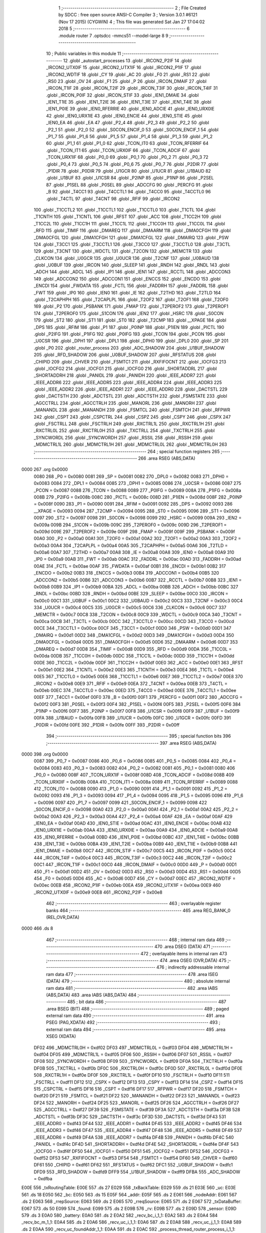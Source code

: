                               1 ;--------------------------------------------------------
                              2 ; File Created by SDCC : free open source ANSI-C Compiler
                              3 ; Version 3.0.1 #6121 (Nov 17 2015) (CYGWIN)
                              4 ; This file was generated Sat Jan 27 17:04:02 2018
                              5 ;--------------------------------------------------------
                              6 	.module router
                              7 	.optsdcc -mmcs51 --model-large
                              8 	
                              9 ;--------------------------------------------------------
                             10 ; Public variables in this module
                             11 ;--------------------------------------------------------
                             12 	.globl _autostart_processes
                             13 	.globl _IRCON2_P2IF
                             14 	.globl _IRCON2_UTX0IF
                             15 	.globl _IRCON2_UTX1IF
                             16 	.globl _IRCON2_P1IF
                             17 	.globl _IRCON2_WDTIF
                             18 	.globl _CY
                             19 	.globl _AC
                             20 	.globl _F0
                             21 	.globl _RS1
                             22 	.globl _RS0
                             23 	.globl _OV
                             24 	.globl _F1
                             25 	.globl _P
                             26 	.globl _IRCON_DMAIF
                             27 	.globl _IRCON_T1IF
                             28 	.globl _IRCON_T2IF
                             29 	.globl _IRCON_T3IF
                             30 	.globl _IRCON_T4IF
                             31 	.globl _IRCON_P0IF
                             32 	.globl _IRCON_STIF
                             33 	.globl _IEN1_DMAIE
                             34 	.globl _IEN1_T1IE
                             35 	.globl _IEN1_T2IE
                             36 	.globl _IEN1_T3IE
                             37 	.globl _IEN1_T4IE
                             38 	.globl _IEN1_P0IE
                             39 	.globl _IEN0_RFERRIE
                             40 	.globl _IEN0_ADCIE
                             41 	.globl _IEN0_URX0IE
                             42 	.globl _IEN0_URX1IE
                             43 	.globl _IEN0_ENCIE
                             44 	.globl _IEN0_STIE
                             45 	.globl _IEN0_EA
                             46 	.globl _EA
                             47 	.globl _P2_4
                             48 	.globl _P2_3
                             49 	.globl _P2_2
                             50 	.globl _P2_1
                             51 	.globl _P2_0
                             52 	.globl _S0CON_ENCIF_0
                             53 	.globl _S0CON_ENCIF_1
                             54 	.globl _P1_7
                             55 	.globl _P1_6
                             56 	.globl _P1_5
                             57 	.globl _P1_4
                             58 	.globl _P1_3
                             59 	.globl _P1_2
                             60 	.globl _P1_1
                             61 	.globl _P1_0
                             62 	.globl _TCON_IT0
                             63 	.globl _TCON_RFERRIF
                             64 	.globl _TCON_IT1
                             65 	.globl _TCON_URX0IF
                             66 	.globl _TCON_ADCIF
                             67 	.globl _TCON_URX1IF
                             68 	.globl _P0_0
                             69 	.globl _P0_1
                             70 	.globl _P0_2
                             71 	.globl _P0_3
                             72 	.globl _P0_4
                             73 	.globl _P0_5
                             74 	.globl _P0_6
                             75 	.globl _P0_7
                             76 	.globl _P2DIR
                             77 	.globl _P1DIR
                             78 	.globl _P0DIR
                             79 	.globl _U1GCR
                             80 	.globl _U1UCR
                             81 	.globl _U1BAUD
                             82 	.globl _U1BUF
                             83 	.globl _U1CSR
                             84 	.globl _P2INP
                             85 	.globl _P1INP
                             86 	.globl _P2SEL
                             87 	.globl _P1SEL
                             88 	.globl _P0SEL
                             89 	.globl _ADCCFG
                             90 	.globl _PERCFG
                             91 	.globl _B
                             92 	.globl _T4CC1
                             93 	.globl _T4CCTL1
                             94 	.globl _T4CC0
                             95 	.globl _T4CCTL0
                             96 	.globl _T4CTL
                             97 	.globl _T4CNT
                             98 	.globl _RFIF
                             99 	.globl _IRCON2
                            100 	.globl _T1CCTL2
                            101 	.globl _T1CCTL1
                            102 	.globl _T1CCTL0
                            103 	.globl _T1CTL
                            104 	.globl _T1CNTH
                            105 	.globl _T1CNTL
                            106 	.globl _RFST
                            107 	.globl _ACC
                            108 	.globl _T1CC2H
                            109 	.globl _T1CC2L
                            110 	.globl _T1CC1H
                            111 	.globl _T1CC1L
                            112 	.globl _T1CC0H
                            113 	.globl _T1CC0L
                            114 	.globl _RFD
                            115 	.globl _TIMIF
                            116 	.globl _DMAREQ
                            117 	.globl _DMAARM
                            118 	.globl _DMA0CFGH
                            119 	.globl _DMA0CFGL
                            120 	.globl _DMA1CFGH
                            121 	.globl _DMA1CFGL
                            122 	.globl _DMAIRQ
                            123 	.globl _PSW
                            124 	.globl _T3CC1
                            125 	.globl _T3CCTL1
                            126 	.globl _T3CC0
                            127 	.globl _T3CCTL0
                            128 	.globl _T3CTL
                            129 	.globl _T3CNT
                            130 	.globl _WDCTL
                            131 	.globl _T2CON
                            132 	.globl _MEMCTR
                            133 	.globl _CLKCON
                            134 	.globl _U0GCR
                            135 	.globl _U0UCR
                            136 	.globl _T2CNF
                            137 	.globl _U0BAUD
                            138 	.globl _U0BUF
                            139 	.globl _IRCON
                            140 	.globl _SLEEP
                            141 	.globl _RNDH
                            142 	.globl _RNDL
                            143 	.globl _ADCH
                            144 	.globl _ADCL
                            145 	.globl _IP1
                            146 	.globl _IEN1
                            147 	.globl _RCCTL
                            148 	.globl _ADCCON3
                            149 	.globl _ADCCON2
                            150 	.globl _ADCCON1
                            151 	.globl _ENCCS
                            152 	.globl _ENCDO
                            153 	.globl _ENCDI
                            154 	.globl _FWDATA
                            155 	.globl _FCTL
                            156 	.globl _FADDRH
                            157 	.globl _FADDRL
                            158 	.globl _FWT
                            159 	.globl _IP0
                            160 	.globl _IEN0
                            161 	.globl _IE
                            162 	.globl _T2THD
                            163 	.globl _T2TLD
                            164 	.globl _T2CAPHPH
                            165 	.globl _T2CAPLPL
                            166 	.globl _T2OF2
                            167 	.globl _T2OF1
                            168 	.globl _T2OF0
                            169 	.globl _P2
                            170 	.globl _PSBANK
                            171 	.globl _FMAP
                            172 	.globl _T2PEROF2
                            173 	.globl _T2PEROF1
                            174 	.globl _T2PEROF0
                            175 	.globl _S1CON
                            176 	.globl _IEN2
                            177 	.globl _HSRC
                            178 	.globl _S0CON
                            179 	.globl _ST2
                            180 	.globl _ST1
                            181 	.globl _ST0
                            182 	.globl _T2CMP
                            183 	.globl __XPAGE
                            184 	.globl _DPS
                            185 	.globl _RFIM
                            186 	.globl _P1
                            187 	.globl _P0INP
                            188 	.globl _P1IEN
                            189 	.globl _PICTL
                            190 	.globl _P2IFG
                            191 	.globl _P1IFG
                            192 	.globl _P0IFG
                            193 	.globl _TCON
                            194 	.globl _PCON
                            195 	.globl _U0CSR
                            196 	.globl _DPH1
                            197 	.globl _DPL1
                            198 	.globl _DPH0
                            199 	.globl _DPL0
                            200 	.globl _SP
                            201 	.globl _P0
                            202 	.globl _router_process
                            203 	.globl _ADC_SHADOW
                            204 	.globl _U1BUF_SHADOW
                            205 	.globl _RFD_SHADOW
                            206 	.globl _U0BUF_SHADOW
                            207 	.globl _RFSTATUS
                            208 	.globl _CHIPID
                            209 	.globl _CHVER
                            210 	.globl _FSMTC1
                            211 	.globl _RXFIFOCNT
                            212 	.globl _IOCFG3
                            213 	.globl _IOCFG2
                            214 	.globl _IOCFG1
                            215 	.globl _IOCFG0
                            216 	.globl _SHORTADDRL
                            217 	.globl _SHORTADDRH
                            218 	.globl _PANIDL
                            219 	.globl _PANIDH
                            220 	.globl _IEEE_ADDR7
                            221 	.globl _IEEE_ADDR6
                            222 	.globl _IEEE_ADDR5
                            223 	.globl _IEEE_ADDR4
                            224 	.globl _IEEE_ADDR3
                            225 	.globl _IEEE_ADDR2
                            226 	.globl _IEEE_ADDR1
                            227 	.globl _IEEE_ADDR0
                            228 	.globl _DACTSTL
                            229 	.globl _DACTSTH
                            230 	.globl _ADCTSTL
                            231 	.globl _ADCTSTH
                            232 	.globl _FSMSTATE
                            233 	.globl _AGCCTRLL
                            234 	.globl _AGCCTRLH
                            235 	.globl _MANORL
                            236 	.globl _MANORH
                            237 	.globl _MANANDL
                            238 	.globl _MANANDH
                            239 	.globl _FSMTCL
                            240 	.globl _FSMTCH
                            241 	.globl _RFPWR
                            242 	.globl _CSPT
                            243 	.globl _CSPCTRL
                            244 	.globl _CSPZ
                            245 	.globl _CSPY
                            246 	.globl _CSPX
                            247 	.globl _FSCTRLL
                            248 	.globl _FSCTRLH
                            249 	.globl _RXCTRL1L
                            250 	.globl _RXCTRL1H
                            251 	.globl _RXCTRL0L
                            252 	.globl _RXCTRL0H
                            253 	.globl _TXCTRLL
                            254 	.globl _TXCTRLH
                            255 	.globl _SYNCWORDL
                            256 	.globl _SYNCWORDH
                            257 	.globl _RSSIL
                            258 	.globl _RSSIH
                            259 	.globl _MDMCTRL1L
                            260 	.globl _MDMCTRL1H
                            261 	.globl _MDMCTRL0L
                            262 	.globl _MDMCTRL0H
                            263 ;--------------------------------------------------------
                            264 ; special function registers
                            265 ;--------------------------------------------------------
                            266 	.area RSEG    (ABS,DATA)
   0000                     267 	.org 0x0000
                    0080    268 _P0	=	0x0080
                    0081    269 _SP	=	0x0081
                    0082    270 _DPL0	=	0x0082
                    0083    271 _DPH0	=	0x0083
                    0084    272 _DPL1	=	0x0084
                    0085    273 _DPH1	=	0x0085
                    0086    274 _U0CSR	=	0x0086
                    0087    275 _PCON	=	0x0087
                    0088    276 _TCON	=	0x0088
                    0089    277 _P0IFG	=	0x0089
                    008A    278 _P1IFG	=	0x008a
                    008B    279 _P2IFG	=	0x008b
                    008C    280 _PICTL	=	0x008c
                    008D    281 _P1IEN	=	0x008d
                    008F    282 _P0INP	=	0x008f
                    0090    283 _P1	=	0x0090
                    0091    284 _RFIM	=	0x0091
                    0092    285 _DPS	=	0x0092
                    0093    286 __XPAGE	=	0x0093
                    0094    287 _T2CMP	=	0x0094
                    0095    288 _ST0	=	0x0095
                    0096    289 _ST1	=	0x0096
                    0097    290 _ST2	=	0x0097
                    0098    291 _S0CON	=	0x0098
                    0099    292 _HSRC	=	0x0099
                    009A    293 _IEN2	=	0x009a
                    009B    294 _S1CON	=	0x009b
                    009C    295 _T2PEROF0	=	0x009c
                    009D    296 _T2PEROF1	=	0x009d
                    009E    297 _T2PEROF2	=	0x009e
                    009F    298 _FMAP	=	0x009f
                    009F    299 _PSBANK	=	0x009f
                    00A0    300 _P2	=	0x00a0
                    00A1    301 _T2OF0	=	0x00a1
                    00A2    302 _T2OF1	=	0x00a2
                    00A3    303 _T2OF2	=	0x00a3
                    00A4    304 _T2CAPLPL	=	0x00a4
                    00A5    305 _T2CAPHPH	=	0x00a5
                    00A6    306 _T2TLD	=	0x00a6
                    00A7    307 _T2THD	=	0x00a7
                    00A8    308 _IE	=	0x00a8
                    00A8    309 _IEN0	=	0x00a8
                    00A9    310 _IP0	=	0x00a9
                    00AB    311 _FWT	=	0x00ab
                    00AC    312 _FADDRL	=	0x00ac
                    00AD    313 _FADDRH	=	0x00ad
                    00AE    314 _FCTL	=	0x00ae
                    00AF    315 _FWDATA	=	0x00af
                    00B1    316 _ENCDI	=	0x00b1
                    00B2    317 _ENCDO	=	0x00b2
                    00B3    318 _ENCCS	=	0x00b3
                    00B4    319 _ADCCON1	=	0x00b4
                    00B5    320 _ADCCON2	=	0x00b5
                    00B6    321 _ADCCON3	=	0x00b6
                    00B7    322 _RCCTL	=	0x00b7
                    00B8    323 _IEN1	=	0x00b8
                    00B9    324 _IP1	=	0x00b9
                    00BA    325 _ADCL	=	0x00ba
                    00BB    326 _ADCH	=	0x00bb
                    00BC    327 _RNDL	=	0x00bc
                    00BD    328 _RNDH	=	0x00bd
                    00BE    329 _SLEEP	=	0x00be
                    00C0    330 _IRCON	=	0x00c0
                    00C1    331 _U0BUF	=	0x00c1
                    00C2    332 _U0BAUD	=	0x00c2
                    00C3    333 _T2CNF	=	0x00c3
                    00C4    334 _U0UCR	=	0x00c4
                    00C5    335 _U0GCR	=	0x00c5
                    00C6    336 _CLKCON	=	0x00c6
                    00C7    337 _MEMCTR	=	0x00c7
                    00C8    338 _T2CON	=	0x00c8
                    00C9    339 _WDCTL	=	0x00c9
                    00CA    340 _T3CNT	=	0x00ca
                    00CB    341 _T3CTL	=	0x00cb
                    00CC    342 _T3CCTL0	=	0x00cc
                    00CD    343 _T3CC0	=	0x00cd
                    00CE    344 _T3CCTL1	=	0x00ce
                    00CF    345 _T3CC1	=	0x00cf
                    00D0    346 _PSW	=	0x00d0
                    00D1    347 _DMAIRQ	=	0x00d1
                    00D2    348 _DMA1CFGL	=	0x00d2
                    00D3    349 _DMA1CFGH	=	0x00d3
                    00D4    350 _DMA0CFGL	=	0x00d4
                    00D5    351 _DMA0CFGH	=	0x00d5
                    00D6    352 _DMAARM	=	0x00d6
                    00D7    353 _DMAREQ	=	0x00d7
                    00D8    354 _TIMIF	=	0x00d8
                    00D9    355 _RFD	=	0x00d9
                    00DA    356 _T1CC0L	=	0x00da
                    00DB    357 _T1CC0H	=	0x00db
                    00DC    358 _T1CC1L	=	0x00dc
                    00DD    359 _T1CC1H	=	0x00dd
                    00DE    360 _T1CC2L	=	0x00de
                    00DF    361 _T1CC2H	=	0x00df
                    00E0    362 _ACC	=	0x00e0
                    00E1    363 _RFST	=	0x00e1
                    00E2    364 _T1CNTL	=	0x00e2
                    00E3    365 _T1CNTH	=	0x00e3
                    00E4    366 _T1CTL	=	0x00e4
                    00E5    367 _T1CCTL0	=	0x00e5
                    00E6    368 _T1CCTL1	=	0x00e6
                    00E7    369 _T1CCTL2	=	0x00e7
                    00E8    370 _IRCON2	=	0x00e8
                    00E9    371 _RFIF	=	0x00e9
                    00EA    372 _T4CNT	=	0x00ea
                    00EB    373 _T4CTL	=	0x00eb
                    00EC    374 _T4CCTL0	=	0x00ec
                    00ED    375 _T4CC0	=	0x00ed
                    00EE    376 _T4CCTL1	=	0x00ee
                    00EF    377 _T4CC1	=	0x00ef
                    00F0    378 _B	=	0x00f0
                    00F1    379 _PERCFG	=	0x00f1
                    00F2    380 _ADCCFG	=	0x00f2
                    00F3    381 _P0SEL	=	0x00f3
                    00F4    382 _P1SEL	=	0x00f4
                    00F5    383 _P2SEL	=	0x00f5
                    00F6    384 _P1INP	=	0x00f6
                    00F7    385 _P2INP	=	0x00f7
                    00F8    386 _U1CSR	=	0x00f8
                    00F9    387 _U1BUF	=	0x00f9
                    00FA    388 _U1BAUD	=	0x00fa
                    00FB    389 _U1UCR	=	0x00fb
                    00FC    390 _U1GCR	=	0x00fc
                    00FD    391 _P0DIR	=	0x00fd
                    00FE    392 _P1DIR	=	0x00fe
                    00FF    393 _P2DIR	=	0x00ff
                            394 ;--------------------------------------------------------
                            395 ; special function bits
                            396 ;--------------------------------------------------------
                            397 	.area RSEG    (ABS,DATA)
   0000                     398 	.org 0x0000
                    0087    399 _P0_7	=	0x0087
                    0086    400 _P0_6	=	0x0086
                    0085    401 _P0_5	=	0x0085
                    0084    402 _P0_4	=	0x0084
                    0083    403 _P0_3	=	0x0083
                    0082    404 _P0_2	=	0x0082
                    0081    405 _P0_1	=	0x0081
                    0080    406 _P0_0	=	0x0080
                    008F    407 _TCON_URX1IF	=	0x008f
                    008D    408 _TCON_ADCIF	=	0x008d
                    008B    409 _TCON_URX0IF	=	0x008b
                    008A    410 _TCON_IT1	=	0x008a
                    0089    411 _TCON_RFERRIF	=	0x0089
                    0088    412 _TCON_IT0	=	0x0088
                    0090    413 _P1_0	=	0x0090
                    0091    414 _P1_1	=	0x0091
                    0092    415 _P1_2	=	0x0092
                    0093    416 _P1_3	=	0x0093
                    0094    417 _P1_4	=	0x0094
                    0095    418 _P1_5	=	0x0095
                    0096    419 _P1_6	=	0x0096
                    0097    420 _P1_7	=	0x0097
                    0099    421 _S0CON_ENCIF_1	=	0x0099
                    0098    422 _S0CON_ENCIF_0	=	0x0098
                    00A0    423 _P2_0	=	0x00a0
                    00A1    424 _P2_1	=	0x00a1
                    00A2    425 _P2_2	=	0x00a2
                    00A3    426 _P2_3	=	0x00a3
                    00A4    427 _P2_4	=	0x00a4
                    00AF    428 _EA	=	0x00af
                    00AF    429 _IEN0_EA	=	0x00af
                    00AD    430 _IEN0_STIE	=	0x00ad
                    00AC    431 _IEN0_ENCIE	=	0x00ac
                    00AB    432 _IEN0_URX1IE	=	0x00ab
                    00AA    433 _IEN0_URX0IE	=	0x00aa
                    00A9    434 _IEN0_ADCIE	=	0x00a9
                    00A8    435 _IEN0_RFERRIE	=	0x00a8
                    00BD    436 _IEN1_P0IE	=	0x00bd
                    00BC    437 _IEN1_T4IE	=	0x00bc
                    00BB    438 _IEN1_T3IE	=	0x00bb
                    00BA    439 _IEN1_T2IE	=	0x00ba
                    00B9    440 _IEN1_T1IE	=	0x00b9
                    00B8    441 _IEN1_DMAIE	=	0x00b8
                    00C7    442 _IRCON_STIF	=	0x00c7
                    00C5    443 _IRCON_P0IF	=	0x00c5
                    00C4    444 _IRCON_T4IF	=	0x00c4
                    00C3    445 _IRCON_T3IF	=	0x00c3
                    00C2    446 _IRCON_T2IF	=	0x00c2
                    00C1    447 _IRCON_T1IF	=	0x00c1
                    00C0    448 _IRCON_DMAIF	=	0x00c0
                    00D0    449 _P	=	0x00d0
                    00D1    450 _F1	=	0x00d1
                    00D2    451 _OV	=	0x00d2
                    00D3    452 _RS0	=	0x00d3
                    00D4    453 _RS1	=	0x00d4
                    00D5    454 _F0	=	0x00d5
                    00D6    455 _AC	=	0x00d6
                    00D7    456 _CY	=	0x00d7
                    00EC    457 _IRCON2_WDTIF	=	0x00ec
                    00EB    458 _IRCON2_P1IF	=	0x00eb
                    00EA    459 _IRCON2_UTX1IF	=	0x00ea
                    00E9    460 _IRCON2_UTX0IF	=	0x00e9
                    00E8    461 _IRCON2_P2IF	=	0x00e8
                            462 ;--------------------------------------------------------
                            463 ; overlayable register banks
                            464 ;--------------------------------------------------------
                            465 	.area REG_BANK_0	(REL,OVR,DATA)
   0000                     466 	.ds 8
                            467 ;--------------------------------------------------------
                            468 ; internal ram data
                            469 ;--------------------------------------------------------
                            470 	.area DSEG    (DATA)
                            471 ;--------------------------------------------------------
                            472 ; overlayable items in internal ram 
                            473 ;--------------------------------------------------------
                            474 	.area OSEG    (OVR,DATA)
                            475 ;--------------------------------------------------------
                            476 ; indirectly addressable internal ram data
                            477 ;--------------------------------------------------------
                            478 	.area ISEG    (DATA)
                            479 ;--------------------------------------------------------
                            480 ; absolute internal ram data
                            481 ;--------------------------------------------------------
                            482 	.area IABS    (ABS,DATA)
                            483 	.area IABS    (ABS,DATA)
                            484 ;--------------------------------------------------------
                            485 ; bit data
                            486 ;--------------------------------------------------------
                            487 	.area BSEG    (BIT)
                            488 ;--------------------------------------------------------
                            489 ; paged external ram data
                            490 ;--------------------------------------------------------
                            491 	.area PSEG    (PAG,XDATA)
                            492 ;--------------------------------------------------------
                            493 ; external ram data
                            494 ;--------------------------------------------------------
                            495 	.area XSEG    (XDATA)
                    DF02    496 _MDMCTRL0H	=	0xdf02
                    DF03    497 _MDMCTRL0L	=	0xdf03
                    DF04    498 _MDMCTRL1H	=	0xdf04
                    DF05    499 _MDMCTRL1L	=	0xdf05
                    DF06    500 _RSSIH	=	0xdf06
                    DF07    501 _RSSIL	=	0xdf07
                    DF08    502 _SYNCWORDH	=	0xdf08
                    DF09    503 _SYNCWORDL	=	0xdf09
                    DF0A    504 _TXCTRLH	=	0xdf0a
                    DF0B    505 _TXCTRLL	=	0xdf0b
                    DF0C    506 _RXCTRL0H	=	0xdf0c
                    DF0D    507 _RXCTRL0L	=	0xdf0d
                    DF0E    508 _RXCTRL1H	=	0xdf0e
                    DF0F    509 _RXCTRL1L	=	0xdf0f
                    DF10    510 _FSCTRLH	=	0xdf10
                    DF11    511 _FSCTRLL	=	0xdf11
                    DF12    512 _CSPX	=	0xdf12
                    DF13    513 _CSPY	=	0xdf13
                    DF14    514 _CSPZ	=	0xdf14
                    DF15    515 _CSPCTRL	=	0xdf15
                    DF16    516 _CSPT	=	0xdf16
                    DF17    517 _RFPWR	=	0xdf17
                    DF20    518 _FSMTCH	=	0xdf20
                    DF21    519 _FSMTCL	=	0xdf21
                    DF22    520 _MANANDH	=	0xdf22
                    DF23    521 _MANANDL	=	0xdf23
                    DF24    522 _MANORH	=	0xdf24
                    DF25    523 _MANORL	=	0xdf25
                    DF26    524 _AGCCTRLH	=	0xdf26
                    DF27    525 _AGCCTRLL	=	0xdf27
                    DF39    526 _FSMSTATE	=	0xdf39
                    DF3A    527 _ADCTSTH	=	0xdf3a
                    DF3B    528 _ADCTSTL	=	0xdf3b
                    DF3C    529 _DACTSTH	=	0xdf3c
                    DF3D    530 _DACTSTL	=	0xdf3d
                    DF43    531 _IEEE_ADDR0	=	0xdf43
                    DF44    532 _IEEE_ADDR1	=	0xdf44
                    DF45    533 _IEEE_ADDR2	=	0xdf45
                    DF46    534 _IEEE_ADDR3	=	0xdf46
                    DF47    535 _IEEE_ADDR4	=	0xdf47
                    DF48    536 _IEEE_ADDR5	=	0xdf48
                    DF49    537 _IEEE_ADDR6	=	0xdf49
                    DF4A    538 _IEEE_ADDR7	=	0xdf4a
                    DF4B    539 _PANIDH	=	0xdf4b
                    DF4C    540 _PANIDL	=	0xdf4c
                    DF4D    541 _SHORTADDRH	=	0xdf4d
                    DF4E    542 _SHORTADDRL	=	0xdf4e
                    DF4F    543 _IOCFG0	=	0xdf4f
                    DF50    544 _IOCFG1	=	0xdf50
                    DF51    545 _IOCFG2	=	0xdf51
                    DF52    546 _IOCFG3	=	0xdf52
                    DF53    547 _RXFIFOCNT	=	0xdf53
                    DF54    548 _FSMTC1	=	0xdf54
                    DF60    549 _CHVER	=	0xdf60
                    DF61    550 _CHIPID	=	0xdf61
                    DF62    551 _RFSTATUS	=	0xdf62
                    DFC1    552 _U0BUF_SHADOW	=	0xdfc1
                    DFD9    553 _RFD_SHADOW	=	0xdfd9
                    DFF9    554 _U1BUF_SHADOW	=	0xdff9
                    DFBA    555 _ADC_SHADOW	=	0xdfba
   E00E                     556 _txRoutingTable:
   E00E                     557 	.ds 27
   E029                     558 _txBackTable:
   E029                     559 	.ds 21
   E03E                     560 _uc:
   E03E                     561 	.ds 18
   E050                     562 _bc:
   E050                     563 	.ds 15
   E05F                     564 _addr:
   E05F                     565 	.ds 2
   E061                     566 _nodeAddr:
   E061                     567 	.ds 2
   E063                     568 _rrepSource:
   E063                     569 	.ds 2
   E065                     570 _rreqSource:
   E065                     571 	.ds 2
   E067                     572 _txDataBuffer:
   E067                     573 	.ds 50
   E099                     574 _found:
   E099                     575 	.ds 2
   E09B                     576 _rv:
   E09B                     577 	.ds 2
   E09D                     578 _sensor:
   E09D                     579 	.ds 3
   E0A0                     580 _battery:
   E0A0                     581 	.ds 2
   E0A2                     582 _recv_bc_i_1_1:
   E0A2                     583 	.ds 2
   E0A4                     584 _recv_bc_m_1_1:
   E0A4                     585 	.ds 2
   E0A6                     586 _recv_uc_i_1_1:
   E0A6                     587 	.ds 2
   E0A8                     588 _recv_uc_j_1_1:
   E0A8                     589 	.ds 2
   E0AA                     590 _recv_uc_foundAddr_1_1:
   E0AA                     591 	.ds 2
   E0AC                     592 _process_thread_router_process_i_1_1:
   E0AC                     593 	.ds 1
   E0AD                     594 _process_thread_router_process_j_1_1:
   E0AD                     595 	.ds 1
   E0AE                     596 _process_thread_router_process_et_1_1:
   E0AE                     597 	.ds 10
                            598 ;--------------------------------------------------------
                            599 ; absolute external ram data
                            600 ;--------------------------------------------------------
                            601 	.area XABS    (ABS,XDATA)
                            602 ;--------------------------------------------------------
                            603 ; external initialized ram data
                            604 ;--------------------------------------------------------
                            605 	.area XISEG   (XDATA)
   EC2D                     606 _sane:
   EC2D                     607 	.ds 4
   EC31                     608 _tempReading1:
   EC31                     609 	.ds 1
   EC32                     610 _tempReading2:
   EC32                     611 	.ds 1
   EC33                     612 _router_process::
   EC33                     613 	.ds 9
                            614 	.area HOME    (CODE)
                            615 	.area GSINIT0 (CODE)
                            616 	.area GSINIT1 (CODE)
                            617 	.area GSINIT2 (CODE)
                            618 	.area GSINIT3 (CODE)
                            619 	.area GSINIT4 (CODE)
                            620 	.area GSINIT5 (CODE)
                            621 	.area GSINIT  (CODE)
                            622 	.area GSFINAL (CODE)
                            623 	.area CSEG    (CODE)
                            624 ;--------------------------------------------------------
                            625 ; global & static initialisations
                            626 ;--------------------------------------------------------
                            627 	.area HOME    (CODE)
                            628 	.area GSINIT  (CODE)
                            629 	.area GSFINAL (CODE)
                            630 	.area GSINIT  (CODE)
                            631 ;------------------------------------------------------------
                            632 ;Allocation info for local variables in function 'recv_bc'
                            633 ;------------------------------------------------------------
                            634 ;from                      Allocated to stack - offset -5
                            635 ;c                         Allocated to registers 
                            636 ;tx_data                   Allocated to stack - offset 1
                            637 ;dest                      Allocated to stack - offset 4
                            638 ;source                    Allocated to stack - offset 6
                            639 ;brdcastCounter            Allocated to stack - offset 8
                            640 ;brdcastLimit              Allocated to stack - offset 9
                            641 ;brdcastId                 Allocated to registers r5 
                            642 ;sequenceNumber            Allocated to registers 
                            643 ;hopcnt                    Allocated to registers r3 r2 
                            644 ;sloc0                     Allocated to stack - offset 10
                            645 ;sloc1                     Allocated to stack - offset 13
                            646 ;sloc2                     Allocated to stack - offset 14
                            647 ;sloc3                     Allocated to stack - offset 16
                            648 ;i                         Allocated with name '_recv_bc_i_1_1'
                            649 ;m                         Allocated with name '_recv_bc_m_1_1'
                            650 ;------------------------------------------------------------
                            651 ;	router.c:89: static int i = 0;
   00DE 90 E0 A2            652 	mov	dptr,#_recv_bc_i_1_1
   00E1 E4                  653 	clr	a
   00E2 F0                  654 	movx	@dptr,a
   00E3 A3                  655 	inc	dptr
   00E4 F0                  656 	movx	@dptr,a
                            657 ;	router.c:90: static int m = 0;
   00E5 90 E0 A4            658 	mov	dptr,#_recv_bc_m_1_1
   00E8 E4                  659 	clr	a
   00E9 F0                  660 	movx	@dptr,a
   00EA A3                  661 	inc	dptr
   00EB F0                  662 	movx	@dptr,a
                            663 ;------------------------------------------------------------
                            664 ;Allocation info for local variables in function 'recv_uc'
                            665 ;------------------------------------------------------------
                            666 ;from                      Allocated to stack - offset -5
                            667 ;c                         Allocated to registers 
                            668 ;tx_data                   Allocated to stack - offset 1
                            669 ;dest                      Allocated to stack - offset 4
                            670 ;source                    Allocated to stack - offset 6
                            671 ;battery                   Allocated to stack - offset 8
                            672 ;hopcnt                    Allocated to registers r4 
                            673 ;sloc0                     Allocated to stack - offset 10
                            674 ;sloc1                     Allocated to stack - offset 11
                            675 ;i                         Allocated with name '_recv_uc_i_1_1'
                            676 ;j                         Allocated with name '_recv_uc_j_1_1'
                            677 ;foundAddr                 Allocated with name '_recv_uc_foundAddr_1_1'
                            678 ;------------------------------------------------------------
                            679 ;	router.c:198: static int i = 0;
   00EC 90 E0 A6            680 	mov	dptr,#_recv_uc_i_1_1
   00EF E4                  681 	clr	a
   00F0 F0                  682 	movx	@dptr,a
   00F1 A3                  683 	inc	dptr
   00F2 F0                  684 	movx	@dptr,a
                            685 ;	router.c:199: static int j = 0;
   00F3 90 E0 A8            686 	mov	dptr,#_recv_uc_j_1_1
   00F6 E4                  687 	clr	a
   00F7 F0                  688 	movx	@dptr,a
   00F8 A3                  689 	inc	dptr
   00F9 F0                  690 	movx	@dptr,a
                            691 ;	router.c:202: static unsigned int foundAddr = 0;
   00FA 90 E0 AA            692 	mov	dptr,#_recv_uc_foundAddr_1_1
   00FD E4                  693 	clr	a
   00FE F0                  694 	movx	@dptr,a
   00FF A3                  695 	inc	dptr
   0100 F0                  696 	movx	@dptr,a
                            697 ;------------------------------------------------------------
                            698 ;Allocation info for local variables in function 'process_thread_router_process'
                            699 ;------------------------------------------------------------
                            700 ;ev                        Allocated to stack - offset -3
                            701 ;data                      Allocated to stack - offset -6
                            702 ;process_pt                Allocated to registers r2 r3 r4 
                            703 ;PT_YIELD_FLAG             Allocated to registers r5 
                            704 ;i                         Allocated with name '_process_thread_router_process_i_1_1'
                            705 ;j                         Allocated with name '_process_thread_router_process_j_1_1'
                            706 ;et                        Allocated with name '_process_thread_router_process_et_1_1'
                            707 ;------------------------------------------------------------
                            708 ;	router.c:309: static uint8_t i = 0;
   0101 90 E0 AC            709 	mov	dptr,#_process_thread_router_process_i_1_1
                            710 ;	router.c:310: static uint8_t j = 0;
   0104 E4                  711 	clr	a
   0105 F0                  712 	movx	@dptr,a
   0106 90 E0 AD            713 	mov	dptr,#_process_thread_router_process_j_1_1
   0109 F0                  714 	movx	@dptr,a
                            715 ;--------------------------------------------------------
                            716 ; Home
                            717 ;--------------------------------------------------------
                            718 	.area HOME    (CODE)
                            719 	.area HOME    (CODE)
                            720 ;--------------------------------------------------------
                            721 ; code
                            722 ;--------------------------------------------------------
                            723 	.area CSEG    (CODE)
                            724 ;------------------------------------------------------------
                            725 ;Allocation info for local variables in function 'recv_bc'
                            726 ;------------------------------------------------------------
                            727 ;from                      Allocated to stack - offset -5
                            728 ;c                         Allocated to registers 
                            729 ;tx_data                   Allocated to stack - offset 1
                            730 ;dest                      Allocated to stack - offset 4
                            731 ;source                    Allocated to stack - offset 6
                            732 ;brdcastCounter            Allocated to stack - offset 8
                            733 ;brdcastLimit              Allocated to stack - offset 9
                            734 ;brdcastId                 Allocated to registers r5 
                            735 ;sequenceNumber            Allocated to registers 
                            736 ;hopcnt                    Allocated to registers r3 r2 
                            737 ;sloc0                     Allocated to stack - offset 10
                            738 ;sloc1                     Allocated to stack - offset 13
                            739 ;sloc2                     Allocated to stack - offset 14
                            740 ;sloc3                     Allocated to stack - offset 16
                            741 ;i                         Allocated with name '_recv_bc_i_1_1'
                            742 ;m                         Allocated with name '_recv_bc_m_1_1'
                            743 ;------------------------------------------------------------
                            744 ;	router.c:76: static void recv_bc(struct broadcast_conn *c, const rimeaddr_t *from)
                            745 ;	-----------------------------------------
                            746 ;	 function recv_bc
                            747 ;	-----------------------------------------
   043E                     748 _recv_bc:
                    0002    749 	ar2 = 0x02
                    0003    750 	ar3 = 0x03
                    0004    751 	ar4 = 0x04
                    0005    752 	ar5 = 0x05
                    0006    753 	ar6 = 0x06
                    0007    754 	ar7 = 0x07
                    0000    755 	ar0 = 0x00
                    0001    756 	ar1 = 0x01
   043E C0 08               757 	push	_bp
   0440 E5 81               758 	mov	a,sp
   0442 F5 08               759 	mov	_bp,a
   0444 24 12               760 	add	a,#0x12
   0446 F5 81               761 	mov	sp,a
                            762 ;	router.c:93: tx_data = packetbuf_dataptr();
   0448 12 4D 9E            763 	lcall	_packetbuf_dataptr
   044B AA 82               764 	mov	r2,dpl
   044D AB 83               765 	mov	r3,dph
   044F AC F0               766 	mov	r4,b
   0451 A8 08               767 	mov	r0,_bp
   0453 08                  768 	inc	r0
   0454 A6 02               769 	mov	@r0,ar2
   0456 08                  770 	inc	r0
   0457 A6 03               771 	mov	@r0,ar3
   0459 08                  772 	inc	r0
   045A A6 04               773 	mov	@r0,ar4
                            774 ;	router.c:95: switch (tx_data[0])
   045C A8 08               775 	mov	r0,_bp
   045E 08                  776 	inc	r0
   045F 86 82               777 	mov	dpl,@r0
   0461 08                  778 	inc	r0
   0462 86 83               779 	mov	dph,@r0
   0464 08                  780 	inc	r0
   0465 86 F0               781 	mov	b,@r0
   0467 12 70 37            782 	lcall	__gptrget
   046A FD                  783 	mov	r5,a
   046B BD 25 02            784 	cjne	r5,#0x25,00125$
   046E 80 03               785 	sjmp	00126$
   0470                     786 00125$:
   0470 02 08 E4            787 	ljmp	00116$
   0473                     788 00126$:
                            789 ;	router.c:99: found = 0;
   0473 90 E0 99            790 	mov	dptr,#_found
   0476 E4                  791 	clr	a
   0477 F0                  792 	movx	@dptr,a
   0478 A3                  793 	inc	dptr
   0479 F0                  794 	movx	@dptr,a
                            795 ;	router.c:102: dest = tx_data[1];
   047A A8 08               796 	mov	r0,_bp
   047C 08                  797 	inc	r0
   047D 74 01               798 	mov	a,#0x01
   047F 26                  799 	add	a,@r0
   0480 FD                  800 	mov	r5,a
   0481 E4                  801 	clr	a
   0482 08                  802 	inc	r0
   0483 36                  803 	addc	a,@r0
   0484 FE                  804 	mov	r6,a
   0485 08                  805 	inc	r0
   0486 86 07               806 	mov	ar7,@r0
   0488 8D 82               807 	mov	dpl,r5
   048A 8E 83               808 	mov	dph,r6
   048C 8F F0               809 	mov	b,r7
   048E 12 70 37            810 	lcall	__gptrget
   0491 FD                  811 	mov	r5,a
   0492 E5 08               812 	mov	a,_bp
   0494 24 04               813 	add	a,#0x04
   0496 F8                  814 	mov	r0,a
   0497 A6 05               815 	mov	@r0,ar5
   0499 08                  816 	inc	r0
   049A 76 00               817 	mov	@r0,#0x00
                            818 ;	router.c:103: dest = dest << 8;
   049C E5 08               819 	mov	a,_bp
   049E 24 04               820 	add	a,#0x04
   04A0 F8                  821 	mov	r0,a
   04A1 E6                  822 	mov	a,@r0
   04A2 08                  823 	inc	r0
   04A3 F6                  824 	mov	@r0,a
   04A4 18                  825 	dec	r0
   04A5 76 00               826 	mov	@r0,#0x00
                            827 ;	router.c:104: dest = dest | tx_data[2];
   04A7 A8 08               828 	mov	r0,_bp
   04A9 08                  829 	inc	r0
   04AA 74 02               830 	mov	a,#0x02
   04AC 26                  831 	add	a,@r0
   04AD FF                  832 	mov	r7,a
   04AE E4                  833 	clr	a
   04AF 08                  834 	inc	r0
   04B0 36                  835 	addc	a,@r0
   04B1 FD                  836 	mov	r5,a
   04B2 08                  837 	inc	r0
   04B3 86 06               838 	mov	ar6,@r0
   04B5 8F 82               839 	mov	dpl,r7
   04B7 8D 83               840 	mov	dph,r5
   04B9 8E F0               841 	mov	b,r6
   04BB 12 70 37            842 	lcall	__gptrget
   04BE FF                  843 	mov	r7,a
   04BF 7D 00               844 	mov	r5,#0x00
   04C1 E5 08               845 	mov	a,_bp
   04C3 24 04               846 	add	a,#0x04
   04C5 F8                  847 	mov	r0,a
   04C6 EF                  848 	mov	a,r7
   04C7 46                  849 	orl	a,@r0
   04C8 F6                  850 	mov	@r0,a
   04C9 ED                  851 	mov	a,r5
   04CA 08                  852 	inc	r0
   04CB 46                  853 	orl	a,@r0
   04CC F6                  854 	mov	@r0,a
                            855 ;	router.c:105: source = from->u8[1];
   04CD E5 08               856 	mov	a,_bp
   04CF 24 FB               857 	add	a,#0xfb
   04D1 F8                  858 	mov	r0,a
   04D2 E5 08               859 	mov	a,_bp
   04D4 24 10               860 	add	a,#0x10
   04D6 F9                  861 	mov	r1,a
   04D7 E6                  862 	mov	a,@r0
   04D8 F7                  863 	mov	@r1,a
   04D9 08                  864 	inc	r0
   04DA 09                  865 	inc	r1
   04DB E6                  866 	mov	a,@r0
   04DC F7                  867 	mov	@r1,a
   04DD 08                  868 	inc	r0
   04DE 09                  869 	inc	r1
   04DF E6                  870 	mov	a,@r0
   04E0 F7                  871 	mov	@r1,a
   04E1 E5 08               872 	mov	a,_bp
   04E3 24 10               873 	add	a,#0x10
   04E5 F8                  874 	mov	r0,a
   04E6 E5 08               875 	mov	a,_bp
   04E8 24 0A               876 	add	a,#0x0a
   04EA F9                  877 	mov	r1,a
   04EB 74 01               878 	mov	a,#0x01
   04ED 26                  879 	add	a,@r0
   04EE F7                  880 	mov	@r1,a
   04EF E4                  881 	clr	a
   04F0 08                  882 	inc	r0
   04F1 36                  883 	addc	a,@r0
   04F2 09                  884 	inc	r1
   04F3 F7                  885 	mov	@r1,a
   04F4 08                  886 	inc	r0
   04F5 09                  887 	inc	r1
   04F6 E6                  888 	mov	a,@r0
   04F7 F7                  889 	mov	@r1,a
   04F8 E5 08               890 	mov	a,_bp
   04FA 24 0A               891 	add	a,#0x0a
   04FC F8                  892 	mov	r0,a
   04FD 86 82               893 	mov	dpl,@r0
   04FF 08                  894 	inc	r0
   0500 86 83               895 	mov	dph,@r0
   0502 08                  896 	inc	r0
   0503 86 F0               897 	mov	b,@r0
   0505 12 70 37            898 	lcall	__gptrget
   0508 FA                  899 	mov	r2,a
   0509 E5 08               900 	mov	a,_bp
   050B 24 06               901 	add	a,#0x06
   050D F8                  902 	mov	r0,a
   050E A6 02               903 	mov	@r0,ar2
   0510 08                  904 	inc	r0
   0511 76 00               905 	mov	@r0,#0x00
                            906 ;	router.c:106: source = source << 8;
   0513 E5 08               907 	mov	a,_bp
   0515 24 06               908 	add	a,#0x06
   0517 F8                  909 	mov	r0,a
   0518 E6                  910 	mov	a,@r0
   0519 08                  911 	inc	r0
   051A F6                  912 	mov	@r0,a
   051B 18                  913 	dec	r0
   051C 76 00               914 	mov	@r0,#0x00
                            915 ;	router.c:107: source = source | from->u8[0];
   051E E5 08               916 	mov	a,_bp
   0520 24 10               917 	add	a,#0x10
   0522 F8                  918 	mov	r0,a
   0523 86 82               919 	mov	dpl,@r0
   0525 08                  920 	inc	r0
   0526 86 83               921 	mov	dph,@r0
   0528 08                  922 	inc	r0
   0529 86 F0               923 	mov	b,@r0
   052B 12 70 37            924 	lcall	__gptrget
   052E FC                  925 	mov	r4,a
   052F 7A 00               926 	mov	r2,#0x00
   0531 E5 08               927 	mov	a,_bp
   0533 24 06               928 	add	a,#0x06
   0535 F8                  929 	mov	r0,a
   0536 EC                  930 	mov	a,r4
   0537 46                  931 	orl	a,@r0
   0538 F6                  932 	mov	@r0,a
   0539 EA                  933 	mov	a,r2
   053A 08                  934 	inc	r0
   053B 46                  935 	orl	a,@r0
   053C F6                  936 	mov	@r0,a
                            937 ;	router.c:108: brdcastCounter = tx_data[3];
   053D A8 08               938 	mov	r0,_bp
   053F 08                  939 	inc	r0
   0540 74 03               940 	mov	a,#0x03
   0542 26                  941 	add	a,@r0
   0543 FA                  942 	mov	r2,a
   0544 E4                  943 	clr	a
   0545 08                  944 	inc	r0
   0546 36                  945 	addc	a,@r0
   0547 FB                  946 	mov	r3,a
   0548 08                  947 	inc	r0
   0549 86 04               948 	mov	ar4,@r0
   054B 8A 82               949 	mov	dpl,r2
   054D 8B 83               950 	mov	dph,r3
   054F 8C F0               951 	mov	b,r4
   0551 12 70 37            952 	lcall	__gptrget
   0554 FA                  953 	mov	r2,a
   0555 E5 08               954 	mov	a,_bp
   0557 24 08               955 	add	a,#0x08
   0559 F8                  956 	mov	r0,a
   055A A6 02               957 	mov	@r0,ar2
                            958 ;	router.c:109: brdcastLimit = tx_data[4];
   055C A8 08               959 	mov	r0,_bp
   055E 08                  960 	inc	r0
   055F 74 04               961 	mov	a,#0x04
   0561 26                  962 	add	a,@r0
   0562 FB                  963 	mov	r3,a
   0563 E4                  964 	clr	a
   0564 08                  965 	inc	r0
   0565 36                  966 	addc	a,@r0
   0566 FC                  967 	mov	r4,a
   0567 08                  968 	inc	r0
   0568 86 02               969 	mov	ar2,@r0
   056A 8B 82               970 	mov	dpl,r3
   056C 8C 83               971 	mov	dph,r4
   056E 8A F0               972 	mov	b,r2
   0570 12 70 37            973 	lcall	__gptrget
   0573 FB                  974 	mov	r3,a
   0574 E5 08               975 	mov	a,_bp
   0576 24 09               976 	add	a,#0x09
   0578 F8                  977 	mov	r0,a
   0579 A6 03               978 	mov	@r0,ar3
                            979 ;	router.c:110: brdcastId = tx_data[5];
   057B A8 08               980 	mov	r0,_bp
   057D 08                  981 	inc	r0
   057E 74 05               982 	mov	a,#0x05
   0580 26                  983 	add	a,@r0
   0581 FB                  984 	mov	r3,a
   0582 E4                  985 	clr	a
   0583 08                  986 	inc	r0
   0584 36                  987 	addc	a,@r0
   0585 FC                  988 	mov	r4,a
   0586 08                  989 	inc	r0
   0587 86 02               990 	mov	ar2,@r0
   0589 8B 82               991 	mov	dpl,r3
   058B 8C 83               992 	mov	dph,r4
   058D 8A F0               993 	mov	b,r2
   058F 12 70 37            994 	lcall	__gptrget
   0592 FD                  995 	mov	r5,a
                            996 ;	router.c:112: hopcnt = tx_data[7];
   0593 A8 08               997 	mov	r0,_bp
   0595 08                  998 	inc	r0
   0596 74 07               999 	mov	a,#0x07
   0598 26                 1000 	add	a,@r0
   0599 FB                 1001 	mov	r3,a
   059A E4                 1002 	clr	a
   059B 08                 1003 	inc	r0
   059C 36                 1004 	addc	a,@r0
   059D FC                 1005 	mov	r4,a
   059E 08                 1006 	inc	r0
   059F 86 02              1007 	mov	ar2,@r0
   05A1 8B 82              1008 	mov	dpl,r3
   05A3 8C 83              1009 	mov	dph,r4
   05A5 8A F0              1010 	mov	b,r2
   05A7 12 70 37           1011 	lcall	__gptrget
   05AA FB                 1012 	mov	r3,a
   05AB 7A 00              1013 	mov	r2,#0x00
                           1014 ;	router.c:115: nodeAddr = 0x2323;
   05AD 90 E0 61           1015 	mov	dptr,#_nodeAddr
   05B0 74 23              1016 	mov	a,#0x23
   05B2 F0                 1017 	movx	@dptr,a
   05B3 A3                 1018 	inc	dptr
   05B4 F0                 1019 	movx	@dptr,a
                           1020 ;	router.c:118: for (i = 0; i < TABLELENGTH; i++)
   05B5 90 E0 A2           1021 	mov	dptr,#_recv_bc_i_1_1
   05B8 E4                 1022 	clr	a
   05B9 F0                 1023 	movx	@dptr,a
   05BA A3                 1024 	inc	dptr
   05BB F0                 1025 	movx	@dptr,a
   05BC E5 08              1026 	mov	a,_bp
   05BE 24 04              1027 	add	a,#0x04
   05C0 F8                 1028 	mov	r0,a
   05C1 08                 1029 	inc	r0
   05C2 86 04              1030 	mov	ar4,@r0
   05C4 E5 08              1031 	mov	a,_bp
   05C6 24 0D              1032 	add	a,#0x0d
   05C8 F8                 1033 	mov	r0,a
   05C9 A6 05              1034 	mov	@r0,ar5
   05CB                    1035 00111$:
   05CB 90 E0 A2           1036 	mov	dptr,#_recv_bc_i_1_1
   05CE E5 08              1037 	mov	a,_bp
   05D0 24 0E              1038 	add	a,#0x0e
   05D2 F8                 1039 	mov	r0,a
   05D3 E0                 1040 	movx	a,@dptr
   05D4 F6                 1041 	mov	@r0,a
   05D5 A3                 1042 	inc	dptr
   05D6 E0                 1043 	movx	a,@dptr
   05D7 08                 1044 	inc	r0
   05D8 F6                 1045 	mov	@r0,a
   05D9 E5 08              1046 	mov	a,_bp
   05DB 24 0E              1047 	add	a,#0x0e
   05DD F8                 1048 	mov	r0,a
   05DE C3                 1049 	clr	c
   05DF E6                 1050 	mov	a,@r0
   05E0 94 03              1051 	subb	a,#0x03
   05E2 08                 1052 	inc	r0
   05E3 E6                 1053 	mov	a,@r0
   05E4 64 80              1054 	xrl	a,#0x80
   05E6 94 80              1055 	subb	a,#0x80
   05E8 40 03              1056 	jc	00127$
   05EA 02 08 E4           1057 	ljmp	00116$
   05ED                    1058 00127$:
                           1059 ;	router.c:121: if (txBackTable[i].broadcastID == brdcastId)
   05ED C0 04              1060 	push	ar4
   05EF C0 02              1061 	push	ar2
   05F1 C0 03              1062 	push	ar3
   05F3 E5 08              1063 	mov	a,_bp
   05F5 24 0E              1064 	add	a,#0x0e
   05F7 F8                 1065 	mov	r0,a
   05F8 E6                 1066 	mov	a,@r0
   05F9 C0 E0              1067 	push	acc
   05FB 08                 1068 	inc	r0
   05FC E6                 1069 	mov	a,@r0
   05FD C0 E0              1070 	push	acc
   05FF 90 00 07           1071 	mov	dptr,#0x0007
   0602 12 49 3D           1072 	lcall	__mulint
   0605 AC 82              1073 	mov	r4,dpl
   0607 AD 83              1074 	mov	r5,dph
   0609 15 81              1075 	dec	sp
   060B 15 81              1076 	dec	sp
   060D D0 03              1077 	pop	ar3
   060F D0 02              1078 	pop	ar2
   0611 EC                 1079 	mov	a,r4
   0612 24 29              1080 	add	a,#_txBackTable
   0614 F5 82              1081 	mov	dpl,a
   0616 ED                 1082 	mov	a,r5
   0617 34 E0              1083 	addc	a,#(_txBackTable >> 8)
   0619 F5 83              1084 	mov	dph,a
   061B E0                 1085 	movx	a,@dptr
   061C FC                 1086 	mov	r4,a
   061D E5 08              1087 	mov	a,_bp
   061F 24 0D              1088 	add	a,#0x0d
   0621 F8                 1089 	mov	r0,a
   0622 E6                 1090 	mov	a,@r0
   0623 B5 04 02           1091 	cjne	a,ar4,00128$
   0626 80 04              1092 	sjmp	00129$
   0628                    1093 00128$:
   0628 D0 04              1094 	pop	ar4
   062A 80 14              1095 	sjmp	00109$
   062C                    1096 00129$:
   062C D0 04              1097 	pop	ar4
                           1098 ;	router.c:124: packetbuf_clear();
   062E C0 02              1099 	push	ar2
   0630 C0 03              1100 	push	ar3
   0632 C0 04              1101 	push	ar4
   0634 12 49 DB           1102 	lcall	_packetbuf_clear
   0637 D0 04              1103 	pop	ar4
   0639 D0 03              1104 	pop	ar3
   063B D0 02              1105 	pop	ar2
   063D 02 08 D5           1106 	ljmp	00113$
   0640                    1107 00109$:
                           1108 ;	router.c:129: if (nodeAddr == dest)
   0640 90 E0 61           1109 	mov	dptr,#_nodeAddr
   0643 E0                 1110 	movx	a,@dptr
   0644 FD                 1111 	mov	r5,a
   0645 A3                 1112 	inc	dptr
   0646 E0                 1113 	movx	a,@dptr
   0647 FE                 1114 	mov	r6,a
   0648 E5 08              1115 	mov	a,_bp
   064A 24 04              1116 	add	a,#0x04
   064C F8                 1117 	mov	r0,a
   064D E6                 1118 	mov	a,@r0
   064E B5 05 07           1119 	cjne	a,ar5,00130$
   0651 08                 1120 	inc	r0
   0652 E6                 1121 	mov	a,@r0
   0653 B5 06 02           1122 	cjne	a,ar6,00130$
   0656 80 03              1123 	sjmp	00131$
   0658                    1124 00130$:
   0658 02 07 63           1125 	ljmp	00106$
   065B                    1126 00131$:
                           1127 ;	router.c:132: if (source == rreqSource)
   065B 90 E0 65           1128 	mov	dptr,#_rreqSource
   065E E0                 1129 	movx	a,@dptr
   065F FD                 1130 	mov	r5,a
   0660 A3                 1131 	inc	dptr
   0661 E0                 1132 	movx	a,@dptr
   0662 FE                 1133 	mov	r6,a
   0663 E5 08              1134 	mov	a,_bp
   0665 24 06              1135 	add	a,#0x06
   0667 F8                 1136 	mov	r0,a
   0668 E6                 1137 	mov	a,@r0
   0669 B5 05 07           1138 	cjne	a,ar5,00132$
   066C 08                 1139 	inc	r0
   066D E6                 1140 	mov	a,@r0
   066E B5 06 02           1141 	cjne	a,ar6,00132$
   0671 80 02              1142 	sjmp	00133$
   0673                    1143 00132$:
   0673 80 12              1144 	sjmp	00103$
   0675                    1145 00133$:
                           1146 ;	router.c:134: packetbuf_clear();
   0675 C0 02              1147 	push	ar2
   0677 C0 03              1148 	push	ar3
   0679 C0 04              1149 	push	ar4
   067B 12 49 DB           1150 	lcall	_packetbuf_clear
   067E D0 04              1151 	pop	ar4
   0680 D0 03              1152 	pop	ar3
   0682 D0 02              1153 	pop	ar2
   0684 02 08 D5           1154 	ljmp	00113$
   0687                    1155 00103$:
                           1156 ;	router.c:138: found = 1;
   0687 90 E0 99           1157 	mov	dptr,#_found
   068A 74 01              1158 	mov	a,#0x01
   068C F0                 1159 	movx	@dptr,a
   068D A3                 1160 	inc	dptr
   068E E4                 1161 	clr	a
   068F F0                 1162 	movx	@dptr,a
                           1163 ;	router.c:140: txRoutingTable[i].destAddr = dest;
   0690 E5 08              1164 	mov	a,_bp
   0692 24 0E              1165 	add	a,#0x0e
   0694 F8                 1166 	mov	r0,a
   0695 E6                 1167 	mov	a,@r0
   0696 C0 E0              1168 	push	acc
   0698 08                 1169 	inc	r0
   0699 E6                 1170 	mov	a,@r0
   069A C0 E0              1171 	push	acc
   069C 90 00 09           1172 	mov	dptr,#0x0009
   069F 12 49 3D           1173 	lcall	__mulint
   06A2 AD 82              1174 	mov	r5,dpl
   06A4 AE 83              1175 	mov	r6,dph
   06A6 15 81              1176 	dec	sp
   06A8 15 81              1177 	dec	sp
   06AA ED                 1178 	mov	a,r5
   06AB 24 0E              1179 	add	a,#_txRoutingTable
   06AD F5 82              1180 	mov	dpl,a
   06AF EE                 1181 	mov	a,r6
   06B0 34 E0              1182 	addc	a,#(_txRoutingTable >> 8)
   06B2 F5 83              1183 	mov	dph,a
   06B4 E5 08              1184 	mov	a,_bp
   06B6 24 04              1185 	add	a,#0x04
   06B8 F8                 1186 	mov	r0,a
   06B9 E6                 1187 	mov	a,@r0
   06BA F0                 1188 	movx	@dptr,a
   06BB A3                 1189 	inc	dptr
   06BC 08                 1190 	inc	r0
   06BD E6                 1191 	mov	a,@r0
   06BE F0                 1192 	movx	@dptr,a
                           1193 ;	router.c:141: txRoutingTable[i].nextHop = source;
   06BF ED                 1194 	mov	a,r5
   06C0 24 0E              1195 	add	a,#_txRoutingTable
   06C2 FD                 1196 	mov	r5,a
   06C3 EE                 1197 	mov	a,r6
   06C4 34 E0              1198 	addc	a,#(_txRoutingTable >> 8)
   06C6 FE                 1199 	mov	r6,a
   06C7 8D 82              1200 	mov	dpl,r5
   06C9 8E 83              1201 	mov	dph,r6
   06CB A3                 1202 	inc	dptr
   06CC A3                 1203 	inc	dptr
   06CD E5 08              1204 	mov	a,_bp
   06CF 24 06              1205 	add	a,#0x06
   06D1 F8                 1206 	mov	r0,a
   06D2 E6                 1207 	mov	a,@r0
   06D3 F0                 1208 	movx	@dptr,a
   06D4 A3                 1209 	inc	dptr
   06D5 08                 1210 	inc	r0
   06D6 E6                 1211 	mov	a,@r0
   06D7 F0                 1212 	movx	@dptr,a
                           1213 ;	router.c:142: txRoutingTable[i].batteryLevel = 0;
   06D8 8D 82              1214 	mov	dpl,r5
   06DA 8E 83              1215 	mov	dph,r6
   06DC A3                 1216 	inc	dptr
   06DD A3                 1217 	inc	dptr
   06DE A3                 1218 	inc	dptr
   06DF A3                 1219 	inc	dptr
   06E0 E4                 1220 	clr	a
   06E1 F0                 1221 	movx	@dptr,a
   06E2 A3                 1222 	inc	dptr
   06E3 F0                 1223 	movx	@dptr,a
                           1224 ;	router.c:143: txRoutingTable[i].RSSI = packetbuf_attr(PACKETBUF_ATTR_RSSI);
   06E4 74 06              1225 	mov	a,#0x06
   06E6 2D                 1226 	add	a,r5
   06E7 FA                 1227 	mov	r2,a
   06E8 E4                 1228 	clr	a
   06E9 3E                 1229 	addc	a,r6
   06EA FB                 1230 	mov	r3,a
   06EB 75 82 04           1231 	mov	dpl,#0x04
   06EE C0 02              1232 	push	ar2
   06F0 C0 03              1233 	push	ar3
   06F2 12 4F EB           1234 	lcall	_packetbuf_attr
   06F5 AF 82              1235 	mov	r7,dpl
   06F7 AD 83              1236 	mov	r5,dph
   06F9 D0 03              1237 	pop	ar3
   06FB D0 02              1238 	pop	ar2
   06FD 8A 82              1239 	mov	dpl,r2
   06FF 8B 83              1240 	mov	dph,r3
   0701 EF                 1241 	mov	a,r7
   0702 F0                 1242 	movx	@dptr,a
   0703 A3                 1243 	inc	dptr
   0704 ED                 1244 	mov	a,r5
   0705 F0                 1245 	movx	@dptr,a
                           1246 ;	router.c:144: txRoutingTable[i].hopcount = 0;
   0706 90 E0 A2           1247 	mov	dptr,#_recv_bc_i_1_1
   0709 E0                 1248 	movx	a,@dptr
   070A C0 E0              1249 	push	acc
   070C A3                 1250 	inc	dptr
   070D E0                 1251 	movx	a,@dptr
   070E C0 E0              1252 	push	acc
   0710 90 00 09           1253 	mov	dptr,#0x0009
   0713 12 49 3D           1254 	lcall	__mulint
   0716 AD 82              1255 	mov	r5,dpl
   0718 AE 83              1256 	mov	r6,dph
   071A 15 81              1257 	dec	sp
   071C 15 81              1258 	dec	sp
   071E ED                 1259 	mov	a,r5
   071F 24 0E              1260 	add	a,#_txRoutingTable
   0721 FD                 1261 	mov	r5,a
   0722 EE                 1262 	mov	a,r6
   0723 34 E0              1263 	addc	a,#(_txRoutingTable >> 8)
   0725 FE                 1264 	mov	r6,a
   0726 74 08              1265 	mov	a,#0x08
   0728 2D                 1266 	add	a,r5
   0729 F5 82              1267 	mov	dpl,a
   072B E4                 1268 	clr	a
   072C 3E                 1269 	addc	a,r6
   072D F5 83              1270 	mov	dph,a
   072F E4                 1271 	clr	a
   0730 F0                 1272 	movx	@dptr,a
                           1273 ;	router.c:145: rrepSource = dest;
   0731 E5 08              1274 	mov	a,_bp
   0733 24 04              1275 	add	a,#0x04
   0735 F8                 1276 	mov	r0,a
   0736 90 E0 63           1277 	mov	dptr,#_rrepSource
   0739 E6                 1278 	mov	a,@r0
   073A F0                 1279 	movx	@dptr,a
   073B 08                 1280 	inc	r0
   073C A3                 1281 	inc	dptr
   073D E6                 1282 	mov	a,@r0
   073E F0                 1283 	movx	@dptr,a
                           1284 ;	router.c:146: printf("Received RREQ from: %d\n\r", source);
   073F E5 08              1285 	mov	a,_bp
   0741 24 06              1286 	add	a,#0x06
   0743 F8                 1287 	mov	r0,a
   0744 E6                 1288 	mov	a,@r0
   0745 C0 E0              1289 	push	acc
   0747 08                 1290 	inc	r0
   0748 E6                 1291 	mov	a,@r0
   0749 C0 E0              1292 	push	acc
   074B 74 01              1293 	mov	a,#__str_0
   074D C0 E0              1294 	push	acc
   074F 74 AB              1295 	mov	a,#(__str_0 >> 8)
   0751 C0 E0              1296 	push	acc
   0753 74 80              1297 	mov	a,#0x80
   0755 C0 E0              1298 	push	acc
   0757 12 63 54           1299 	lcall	_printf
   075A E5 81              1300 	mov	a,sp
   075C 24 FB              1301 	add	a,#0xfb
   075E F5 81              1302 	mov	sp,a
                           1303 ;	router.c:147: break;
   0760 02 08 E4           1304 	ljmp	00116$
   0763                    1305 00106$:
                           1306 ;	router.c:152: printf("Received RREQ from: %d\n\r", source);
   0763 C0 02              1307 	push	ar2
   0765 C0 03              1308 	push	ar3
   0767 C0 04              1309 	push	ar4
   0769 E5 08              1310 	mov	a,_bp
   076B 24 06              1311 	add	a,#0x06
   076D F8                 1312 	mov	r0,a
   076E E6                 1313 	mov	a,@r0
   076F C0 E0              1314 	push	acc
   0771 08                 1315 	inc	r0
   0772 E6                 1316 	mov	a,@r0
   0773 C0 E0              1317 	push	acc
   0775 74 01              1318 	mov	a,#__str_0
   0777 C0 E0              1319 	push	acc
   0779 74 AB              1320 	mov	a,#(__str_0 >> 8)
   077B C0 E0              1321 	push	acc
   077D 74 80              1322 	mov	a,#0x80
   077F C0 E0              1323 	push	acc
   0781 12 63 54           1324 	lcall	_printf
   0784 E5 81              1325 	mov	a,sp
   0786 24 FB              1326 	add	a,#0xfb
   0788 F5 81              1327 	mov	sp,a
   078A D0 04              1328 	pop	ar4
   078C D0 03              1329 	pop	ar3
   078E D0 02              1330 	pop	ar2
                           1331 ;	router.c:155: hopcnt++;
   0790 0B                 1332 	inc	r3
   0791 BB 00 01           1333 	cjne	r3,#0x00,00134$
   0794 0A                 1334 	inc	r2
   0795                    1335 00134$:
                           1336 ;	router.c:156: txBackTable[i].broadcastID = brdcastId;
   0795 C0 02              1337 	push	ar2
   0797 C0 03              1338 	push	ar3
   0799 C0 04              1339 	push	ar4
   079B 90 E0 A2           1340 	mov	dptr,#_recv_bc_i_1_1
   079E E0                 1341 	movx	a,@dptr
   079F C0 E0              1342 	push	acc
   07A1 A3                 1343 	inc	dptr
   07A2 E0                 1344 	movx	a,@dptr
   07A3 C0 E0              1345 	push	acc
   07A5 90 00 07           1346 	mov	dptr,#0x0007
   07A8 12 49 3D           1347 	lcall	__mulint
   07AB AD 82              1348 	mov	r5,dpl
   07AD AE 83              1349 	mov	r6,dph
   07AF 15 81              1350 	dec	sp
   07B1 15 81              1351 	dec	sp
   07B3 D0 04              1352 	pop	ar4
   07B5 D0 03              1353 	pop	ar3
   07B7 ED                 1354 	mov	a,r5
   07B8 24 29              1355 	add	a,#_txBackTable
   07BA F5 82              1356 	mov	dpl,a
   07BC EE                 1357 	mov	a,r6
   07BD 34 E0              1358 	addc	a,#(_txBackTable >> 8)
   07BF F5 83              1359 	mov	dph,a
   07C1 E5 08              1360 	mov	a,_bp
   07C3 24 0D              1361 	add	a,#0x0d
   07C5 F8                 1362 	mov	r0,a
   07C6 E6                 1363 	mov	a,@r0
   07C7 F0                 1364 	movx	@dptr,a
                           1365 ;	router.c:157: txBackTable[i].sourceAddr = source;
   07C8 ED                 1366 	mov	a,r5
   07C9 24 29              1367 	add	a,#_txBackTable
   07CB FD                 1368 	mov	r5,a
   07CC EE                 1369 	mov	a,r6
   07CD 34 E0              1370 	addc	a,#(_txBackTable >> 8)
   07CF FE                 1371 	mov	r6,a
   07D0 8D 82              1372 	mov	dpl,r5
   07D2 8E 83              1373 	mov	dph,r6
   07D4 A3                 1374 	inc	dptr
   07D5 E5 08              1375 	mov	a,_bp
   07D7 24 06              1376 	add	a,#0x06
   07D9 F8                 1377 	mov	r0,a
   07DA E6                 1378 	mov	a,@r0
   07DB F0                 1379 	movx	@dptr,a
   07DC A3                 1380 	inc	dptr
   07DD 08                 1381 	inc	r0
   07DE E6                 1382 	mov	a,@r0
   07DF F0                 1383 	movx	@dptr,a
                           1384 ;	router.c:158: txBackTable[i].destAddr = source;
   07E0 8D 82              1385 	mov	dpl,r5
   07E2 8E 83              1386 	mov	dph,r6
   07E4 A3                 1387 	inc	dptr
   07E5 A3                 1388 	inc	dptr
   07E6 A3                 1389 	inc	dptr
   07E7 E5 08              1390 	mov	a,_bp
   07E9 24 06              1391 	add	a,#0x06
   07EB F8                 1392 	mov	r0,a
   07EC E6                 1393 	mov	a,@r0
   07ED F0                 1394 	movx	@dptr,a
   07EE A3                 1395 	inc	dptr
   07EF 08                 1396 	inc	r0
   07F0 E6                 1397 	mov	a,@r0
   07F1 F0                 1398 	movx	@dptr,a
                           1399 ;	router.c:159: txBackTable[i].hopcount = hopcnt;
   07F2 74 06              1400 	mov	a,#0x06
   07F4 2D                 1401 	add	a,r5
   07F5 FD                 1402 	mov	r5,a
   07F6 E4                 1403 	clr	a
   07F7 3E                 1404 	addc	a,r6
   07F8 FE                 1405 	mov	r6,a
   07F9 8B 07              1406 	mov	ar7,r3
   07FB 8D 82              1407 	mov	dpl,r5
   07FD 8E 83              1408 	mov	dph,r6
   07FF EF                 1409 	mov	a,r7
   0800 F0                 1410 	movx	@dptr,a
                           1411 ;	router.c:160: rreqSource = source;
   0801 E5 08              1412 	mov	a,_bp
   0803 24 06              1413 	add	a,#0x06
   0805 F8                 1414 	mov	r0,a
   0806 90 E0 65           1415 	mov	dptr,#_rreqSource
   0809 E6                 1416 	mov	a,@r0
   080A F0                 1417 	movx	@dptr,a
   080B 08                 1418 	inc	r0
   080C A3                 1419 	inc	dptr
   080D E6                 1420 	mov	a,@r0
   080E F0                 1421 	movx	@dptr,a
                           1422 ;	router.c:163: txDataBuffer[0] = tx_data[0];
   080F A8 08              1423 	mov	r0,_bp
   0811 08                 1424 	inc	r0
   0812 86 82              1425 	mov	dpl,@r0
   0814 08                 1426 	inc	r0
   0815 86 83              1427 	mov	dph,@r0
   0817 08                 1428 	inc	r0
   0818 86 F0              1429 	mov	b,@r0
   081A 12 70 37           1430 	lcall	__gptrget
   081D 90 E0 67           1431 	mov	dptr,#_txDataBuffer
   0820 F0                 1432 	movx	@dptr,a
                           1433 ;	router.c:164: txDataBuffer[1] = dest >> 8;
   0821 90 E0 68           1434 	mov	dptr,#(_txDataBuffer + 0x0001)
   0824 EC                 1435 	mov	a,r4
   0825 F0                 1436 	movx	@dptr,a
                           1437 ;	router.c:165: txDataBuffer[2] = dest;
   0826 E5 08              1438 	mov	a,_bp
   0828 24 04              1439 	add	a,#0x04
   082A F8                 1440 	mov	r0,a
   082B 86 05              1441 	mov	ar5,@r0
   082D 90 E0 69           1442 	mov	dptr,#(_txDataBuffer + 0x0002)
   0830 ED                 1443 	mov	a,r5
   0831 F0                 1444 	movx	@dptr,a
                           1445 ;	router.c:166: txDataBuffer[3] = brdcastCounter;
   0832 90 E0 6A           1446 	mov	dptr,#(_txDataBuffer + 0x0003)
   0835 E5 08              1447 	mov	a,_bp
   0837 24 08              1448 	add	a,#0x08
   0839 F8                 1449 	mov	r0,a
   083A E6                 1450 	mov	a,@r0
   083B F0                 1451 	movx	@dptr,a
                           1452 ;	router.c:167: txDataBuffer[4] = brdcastLimit;
   083C 90 E0 6B           1453 	mov	dptr,#(_txDataBuffer + 0x0004)
   083F E5 08              1454 	mov	a,_bp
   0841 24 09              1455 	add	a,#0x09
   0843 F8                 1456 	mov	r0,a
   0844 E6                 1457 	mov	a,@r0
   0845 F0                 1458 	movx	@dptr,a
                           1459 ;	router.c:168: txDataBuffer[5] = brdcastId;
   0846 90 E0 6C           1460 	mov	dptr,#(_txDataBuffer + 0x0005)
   0849 E5 08              1461 	mov	a,_bp
   084B 24 0D              1462 	add	a,#0x0d
   084D F8                 1463 	mov	r0,a
   084E E6                 1464 	mov	a,@r0
   084F F0                 1465 	movx	@dptr,a
                           1466 ;	router.c:169: txDataBuffer[6] = hopcnt;
   0850 90 E0 6D           1467 	mov	dptr,#(_txDataBuffer + 0x0006)
   0853 EF                 1468 	mov	a,r7
   0854 F0                 1469 	movx	@dptr,a
                           1470 ;	router.c:170: brdcastId++;
   0855 E5 08              1471 	mov	a,_bp
   0857 24 0D              1472 	add	a,#0x0d
   0859 F8                 1473 	mov	r0,a
   085A 06                 1474 	inc	@r0
                           1475 ;	router.c:171: packetbuf_copyfrom(txDataBuffer, 6);
   085B C0 03              1476 	push	ar3
   085D C0 04              1477 	push	ar4
   085F 74 06              1478 	mov	a,#0x06
   0861 C0 E0              1479 	push	acc
   0863 E4                 1480 	clr	a
   0864 C0 E0              1481 	push	acc
   0866 90 E0 67           1482 	mov	dptr,#_txDataBuffer
   0869 75 F0 00           1483 	mov	b,#0x00
   086C 12 4A 12           1484 	lcall	_packetbuf_copyfrom
   086F 15 81              1485 	dec	sp
   0871 15 81              1486 	dec	sp
                           1487 ;	router.c:172: broadcast_send(&bc);
   0873 90 E0 50           1488 	mov	dptr,#_bc
   0876 75 F0 00           1489 	mov	b,#0x00
   0879 12 54 1D           1490 	lcall	_broadcast_send
   087C D0 04              1491 	pop	ar4
   087E D0 03              1492 	pop	ar3
   0880 D0 02              1493 	pop	ar2
                           1494 ;	router.c:174: printf("RREQ received from %02x.%02x  Rebroadcasting...\n\r", from->u8[0], from->u8[1]);
   0882 E5 08              1495 	mov	a,_bp
   0884 24 0A              1496 	add	a,#0x0a
   0886 F8                 1497 	mov	r0,a
   0887 86 82              1498 	mov	dpl,@r0
   0889 08                 1499 	inc	r0
   088A 86 83              1500 	mov	dph,@r0
   088C 08                 1501 	inc	r0
   088D 86 F0              1502 	mov	b,@r0
   088F 12 70 37           1503 	lcall	__gptrget
   0892 FD                 1504 	mov	r5,a
   0893 7E 00              1505 	mov	r6,#0x00
   0895 E5 08              1506 	mov	a,_bp
   0897 24 10              1507 	add	a,#0x10
   0899 F8                 1508 	mov	r0,a
   089A 86 82              1509 	mov	dpl,@r0
   089C 08                 1510 	inc	r0
   089D 86 83              1511 	mov	dph,@r0
   089F 08                 1512 	inc	r0
   08A0 86 F0              1513 	mov	b,@r0
   08A2 12 70 37           1514 	lcall	__gptrget
   08A5 FF                 1515 	mov	r7,a
   08A6 C0 04              1516 	push	ar4
   08A8 7C 00              1517 	mov	r4,#0x00
   08AA C0 02              1518 	push	ar2
   08AC C0 03              1519 	push	ar3
   08AE C0 04              1520 	push	ar4
   08B0 C0 05              1521 	push	ar5
   08B2 C0 06              1522 	push	ar6
   08B4 C0 07              1523 	push	ar7
   08B6 C0 04              1524 	push	ar4
   08B8 74 1A              1525 	mov	a,#__str_1
   08BA C0 E0              1526 	push	acc
   08BC 74 AB              1527 	mov	a,#(__str_1 >> 8)
   08BE C0 E0              1528 	push	acc
   08C0 74 80              1529 	mov	a,#0x80
   08C2 C0 E0              1530 	push	acc
   08C4 12 63 54           1531 	lcall	_printf
   08C7 E5 81              1532 	mov	a,sp
   08C9 24 F9              1533 	add	a,#0xf9
   08CB F5 81              1534 	mov	sp,a
   08CD D0 04              1535 	pop	ar4
   08CF D0 03              1536 	pop	ar3
   08D1 D0 02              1537 	pop	ar2
                           1538 ;	router.c:184: packetbuf_clear();
   08D3 D0 04              1539 	pop	ar4
                           1540 ;	router.c:174: printf("RREQ received from %02x.%02x  Rebroadcasting...\n\r", from->u8[0], from->u8[1]);
   08D5                    1541 00113$:
                           1542 ;	router.c:118: for (i = 0; i < TABLELENGTH; i++)
   08D5 90 E0 A2           1543 	mov	dptr,#_recv_bc_i_1_1
   08D8 E0                 1544 	movx	a,@dptr
   08D9 24 01              1545 	add	a,#0x01
   08DB F0                 1546 	movx	@dptr,a
   08DC A3                 1547 	inc	dptr
   08DD E0                 1548 	movx	a,@dptr
   08DE 34 00              1549 	addc	a,#0x00
   08E0 F0                 1550 	movx	@dptr,a
   08E1 02 05 CB           1551 	ljmp	00111$
                           1552 ;	router.c:182: }
   08E4                    1553 00116$:
                           1554 ;	router.c:184: packetbuf_clear();
   08E4 12 49 DB           1555 	lcall	_packetbuf_clear
   08E7 85 08 81           1556 	mov	sp,_bp
   08EA D0 08              1557 	pop	_bp
   08EC 22                 1558 	ret
                           1559 ;------------------------------------------------------------
                           1560 ;Allocation info for local variables in function 'recv_uc'
                           1561 ;------------------------------------------------------------
                           1562 ;from                      Allocated to stack - offset -5
                           1563 ;c                         Allocated to registers 
                           1564 ;tx_data                   Allocated to stack - offset 1
                           1565 ;dest                      Allocated to stack - offset 4
                           1566 ;source                    Allocated to stack - offset 6
                           1567 ;battery                   Allocated to stack - offset 8
                           1568 ;hopcnt                    Allocated to registers r4 
                           1569 ;sloc0                     Allocated to stack - offset 10
                           1570 ;sloc1                     Allocated to stack - offset 11
                           1571 ;i                         Allocated with name '_recv_uc_i_1_1'
                           1572 ;j                         Allocated with name '_recv_uc_j_1_1'
                           1573 ;foundAddr                 Allocated with name '_recv_uc_foundAddr_1_1'
                           1574 ;------------------------------------------------------------
                           1575 ;	router.c:190: static void recv_uc(struct unicast_conn *c, const rimeaddr_t *from)
                           1576 ;	-----------------------------------------
                           1577 ;	 function recv_uc
                           1578 ;	-----------------------------------------
   08ED                    1579 _recv_uc:
   08ED C0 08              1580 	push	_bp
   08EF E5 81              1581 	mov	a,sp
   08F1 F5 08              1582 	mov	_bp,a
   08F3 24 0C              1583 	add	a,#0x0c
   08F5 F5 81              1584 	mov	sp,a
                           1585 ;	router.c:205: tx_data = packetbuf_dataptr();
   08F7 12 4D 9E           1586 	lcall	_packetbuf_dataptr
   08FA AA 82              1587 	mov	r2,dpl
   08FC AB 83              1588 	mov	r3,dph
   08FE AC F0              1589 	mov	r4,b
   0900 A8 08              1590 	mov	r0,_bp
   0902 08                 1591 	inc	r0
   0903 A6 02              1592 	mov	@r0,ar2
   0905 08                 1593 	inc	r0
   0906 A6 03              1594 	mov	@r0,ar3
   0908 08                 1595 	inc	r0
   0909 A6 04              1596 	mov	@r0,ar4
                           1597 ;	router.c:207: switch (tx_data[0])
   090B A8 08              1598 	mov	r0,_bp
   090D 08                 1599 	inc	r0
   090E 86 82              1600 	mov	dpl,@r0
   0910 08                 1601 	inc	r0
   0911 86 83              1602 	mov	dph,@r0
   0913 08                 1603 	inc	r0
   0914 86 F0              1604 	mov	b,@r0
   0916 12 70 37           1605 	lcall	__gptrget
   0919 FD                 1606 	mov	r5,a
   091A BD 26 02           1607 	cjne	r5,#0x26,00129$
   091D 80 09              1608 	sjmp	00101$
   091F                    1609 00129$:
   091F BD 27 03           1610 	cjne	r5,#0x27,00130$
   0922 02 0C 43           1611 	ljmp	00104$
   0925                    1612 00130$:
   0925 02 0F 01           1613 	ljmp	00109$
                           1614 ;	router.c:210: case CMD_RREP:
   0928                    1615 00101$:
                           1616 ;	router.c:214: dest = tx_data[1];
   0928 A8 08              1617 	mov	r0,_bp
   092A 08                 1618 	inc	r0
   092B 74 01              1619 	mov	a,#0x01
   092D 26                 1620 	add	a,@r0
   092E FD                 1621 	mov	r5,a
   092F E4                 1622 	clr	a
   0930 08                 1623 	inc	r0
   0931 36                 1624 	addc	a,@r0
   0932 FE                 1625 	mov	r6,a
   0933 08                 1626 	inc	r0
   0934 86 07              1627 	mov	ar7,@r0
   0936 8D 82              1628 	mov	dpl,r5
   0938 8E 83              1629 	mov	dph,r6
   093A 8F F0              1630 	mov	b,r7
   093C E5 08              1631 	mov	a,_bp
   093E 24 0A              1632 	add	a,#0x0a
   0940 F8                 1633 	mov	r0,a
   0941 12 70 37           1634 	lcall	__gptrget
   0944 F6                 1635 	mov	@r0,a
   0945 E5 08              1636 	mov	a,_bp
   0947 24 0A              1637 	add	a,#0x0a
   0949 F8                 1638 	mov	r0,a
   094A E5 08              1639 	mov	a,_bp
   094C 24 04              1640 	add	a,#0x04
   094E F9                 1641 	mov	r1,a
   094F E6                 1642 	mov	a,@r0
   0950 F7                 1643 	mov	@r1,a
   0951 09                 1644 	inc	r1
   0952 77 00              1645 	mov	@r1,#0x00
                           1646 ;	router.c:215: dest = dest << 8;
   0954 E5 08              1647 	mov	a,_bp
   0956 24 04              1648 	add	a,#0x04
   0958 F8                 1649 	mov	r0,a
   0959 E6                 1650 	mov	a,@r0
   095A 08                 1651 	inc	r0
   095B F6                 1652 	mov	@r0,a
   095C 18                 1653 	dec	r0
   095D 76 00              1654 	mov	@r0,#0x00
                           1655 ;	router.c:216: dest = dest | tx_data[2];
   095F A8 08              1656 	mov	r0,_bp
   0961 08                 1657 	inc	r0
   0962 74 02              1658 	mov	a,#0x02
   0964 26                 1659 	add	a,@r0
   0965 FE                 1660 	mov	r6,a
   0966 E4                 1661 	clr	a
   0967 08                 1662 	inc	r0
   0968 36                 1663 	addc	a,@r0
   0969 FF                 1664 	mov	r7,a
   096A 08                 1665 	inc	r0
   096B 86 02              1666 	mov	ar2,@r0
   096D 8E 82              1667 	mov	dpl,r6
   096F 8F 83              1668 	mov	dph,r7
   0971 8A F0              1669 	mov	b,r2
   0973 12 70 37           1670 	lcall	__gptrget
   0976 FE                 1671 	mov	r6,a
   0977 7A 00              1672 	mov	r2,#0x00
   0979 E5 08              1673 	mov	a,_bp
   097B 24 04              1674 	add	a,#0x04
   097D F8                 1675 	mov	r0,a
   097E EE                 1676 	mov	a,r6
   097F 46                 1677 	orl	a,@r0
   0980 F6                 1678 	mov	@r0,a
   0981 EA                 1679 	mov	a,r2
   0982 08                 1680 	inc	r0
   0983 46                 1681 	orl	a,@r0
   0984 F6                 1682 	mov	@r0,a
                           1683 ;	router.c:217: source = from->u8[1];
   0985 E5 08              1684 	mov	a,_bp
   0987 24 FB              1685 	add	a,#0xfb
   0989 F8                 1686 	mov	r0,a
   098A 86 02              1687 	mov	ar2,@r0
   098C 08                 1688 	inc	r0
   098D 86 03              1689 	mov	ar3,@r0
   098F 08                 1690 	inc	r0
   0990 86 04              1691 	mov	ar4,@r0
   0992 74 01              1692 	mov	a,#0x01
   0994 2A                 1693 	add	a,r2
   0995 FE                 1694 	mov	r6,a
   0996 E4                 1695 	clr	a
   0997 3B                 1696 	addc	a,r3
   0998 FF                 1697 	mov	r7,a
   0999 8C 05              1698 	mov	ar5,r4
   099B 8E 82              1699 	mov	dpl,r6
   099D 8F 83              1700 	mov	dph,r7
   099F 8D F0              1701 	mov	b,r5
   09A1 12 70 37           1702 	lcall	__gptrget
   09A4 FE                 1703 	mov	r6,a
   09A5 E5 08              1704 	mov	a,_bp
   09A7 24 06              1705 	add	a,#0x06
   09A9 F8                 1706 	mov	r0,a
   09AA A6 06              1707 	mov	@r0,ar6
   09AC 08                 1708 	inc	r0
   09AD 76 00              1709 	mov	@r0,#0x00
                           1710 ;	router.c:218: source = source << 8;
   09AF E5 08              1711 	mov	a,_bp
   09B1 24 06              1712 	add	a,#0x06
   09B3 F8                 1713 	mov	r0,a
   09B4 E6                 1714 	mov	a,@r0
   09B5 08                 1715 	inc	r0
   09B6 F6                 1716 	mov	@r0,a
   09B7 18                 1717 	dec	r0
   09B8 76 00              1718 	mov	@r0,#0x00
                           1719 ;	router.c:219: source = source | from->u8[0];
   09BA 8A 82              1720 	mov	dpl,r2
   09BC 8B 83              1721 	mov	dph,r3
   09BE 8C F0              1722 	mov	b,r4
   09C0 12 70 37           1723 	lcall	__gptrget
   09C3 FA                 1724 	mov	r2,a
   09C4 7B 00              1725 	mov	r3,#0x00
   09C6 E5 08              1726 	mov	a,_bp
   09C8 24 06              1727 	add	a,#0x06
   09CA F8                 1728 	mov	r0,a
   09CB EA                 1729 	mov	a,r2
   09CC 46                 1730 	orl	a,@r0
   09CD F6                 1731 	mov	@r0,a
   09CE EB                 1732 	mov	a,r3
   09CF 08                 1733 	inc	r0
   09D0 46                 1734 	orl	a,@r0
   09D1 F6                 1735 	mov	@r0,a
                           1736 ;	router.c:220: battery = tx_data[4];
   09D2 A8 08              1737 	mov	r0,_bp
   09D4 08                 1738 	inc	r0
   09D5 74 04              1739 	mov	a,#0x04
   09D7 26                 1740 	add	a,@r0
   09D8 FA                 1741 	mov	r2,a
   09D9 E4                 1742 	clr	a
   09DA 08                 1743 	inc	r0
   09DB 36                 1744 	addc	a,@r0
   09DC FB                 1745 	mov	r3,a
   09DD 08                 1746 	inc	r0
   09DE 86 04              1747 	mov	ar4,@r0
   09E0 8A 82              1748 	mov	dpl,r2
   09E2 8B 83              1749 	mov	dph,r3
   09E4 8C F0              1750 	mov	b,r4
   09E6 12 70 37           1751 	lcall	__gptrget
   09E9 FA                 1752 	mov	r2,a
   09EA E5 08              1753 	mov	a,_bp
   09EC 24 08              1754 	add	a,#0x08
   09EE F8                 1755 	mov	r0,a
   09EF A6 02              1756 	mov	@r0,ar2
   09F1 08                 1757 	inc	r0
   09F2 76 00              1758 	mov	@r0,#0x00
                           1759 ;	router.c:221: battery = battery << 8;
   09F4 E5 08              1760 	mov	a,_bp
   09F6 24 08              1761 	add	a,#0x08
   09F8 F8                 1762 	mov	r0,a
   09F9 E6                 1763 	mov	a,@r0
   09FA 08                 1764 	inc	r0
   09FB F6                 1765 	mov	@r0,a
   09FC 18                 1766 	dec	r0
   09FD 76 00              1767 	mov	@r0,#0x00
                           1768 ;	router.c:222: battery = battery | tx_data[3];
   09FF A8 08              1769 	mov	r0,_bp
   0A01 08                 1770 	inc	r0
   0A02 74 03              1771 	mov	a,#0x03
   0A04 26                 1772 	add	a,@r0
   0A05 FC                 1773 	mov	r4,a
   0A06 E4                 1774 	clr	a
   0A07 08                 1775 	inc	r0
   0A08 36                 1776 	addc	a,@r0
   0A09 FF                 1777 	mov	r7,a
   0A0A 08                 1778 	inc	r0
   0A0B 86 05              1779 	mov	ar5,@r0
   0A0D 8C 82              1780 	mov	dpl,r4
   0A0F 8F 83              1781 	mov	dph,r7
   0A11 8D F0              1782 	mov	b,r5
   0A13 12 70 37           1783 	lcall	__gptrget
   0A16 FC                 1784 	mov	r4,a
   0A17 7D 00              1785 	mov	r5,#0x00
   0A19 E5 08              1786 	mov	a,_bp
   0A1B 24 08              1787 	add	a,#0x08
   0A1D F8                 1788 	mov	r0,a
   0A1E EC                 1789 	mov	a,r4
   0A1F 46                 1790 	orl	a,@r0
   0A20 F6                 1791 	mov	@r0,a
   0A21 ED                 1792 	mov	a,r5
   0A22 08                 1793 	inc	r0
   0A23 46                 1794 	orl	a,@r0
   0A24 F6                 1795 	mov	@r0,a
                           1796 ;	router.c:223: hopcnt = tx_data[1];
   0A25 E5 08              1797 	mov	a,_bp
   0A27 24 0A              1798 	add	a,#0x0a
   0A29 F8                 1799 	mov	r0,a
   0A2A 86 04              1800 	mov	ar4,@r0
                           1801 ;	router.c:226: for (j = 0; j < TABLELENGTH; j++)
   0A2C 90 E0 A8           1802 	mov	dptr,#_recv_uc_j_1_1
   0A2F E4                 1803 	clr	a
   0A30 F0                 1804 	movx	@dptr,a
   0A31 A3                 1805 	inc	dptr
   0A32 F0                 1806 	movx	@dptr,a
   0A33 E5 08              1807 	mov	a,_bp
   0A35 24 04              1808 	add	a,#0x04
   0A37 F8                 1809 	mov	r0,a
   0A38 08                 1810 	inc	r0
   0A39 86 05              1811 	mov	ar5,@r0
   0A3B E5 08              1812 	mov	a,_bp
   0A3D 24 08              1813 	add	a,#0x08
   0A3F F8                 1814 	mov	r0,a
   0A40 E5 08              1815 	mov	a,_bp
   0A42 24 0A              1816 	add	a,#0x0a
   0A44 F9                 1817 	mov	r1,a
   0A45 08                 1818 	inc	r0
   0A46 E6                 1819 	mov	a,@r0
   0A47 F7                 1820 	mov	@r1,a
   0A48                    1821 00110$:
   0A48 90 E0 A8           1822 	mov	dptr,#_recv_uc_j_1_1
   0A4B E5 08              1823 	mov	a,_bp
   0A4D 24 0B              1824 	add	a,#0x0b
   0A4F F8                 1825 	mov	r0,a
   0A50 E0                 1826 	movx	a,@dptr
   0A51 F6                 1827 	mov	@r0,a
   0A52 A3                 1828 	inc	dptr
   0A53 E0                 1829 	movx	a,@dptr
   0A54 08                 1830 	inc	r0
   0A55 F6                 1831 	mov	@r0,a
   0A56 E5 08              1832 	mov	a,_bp
   0A58 24 0B              1833 	add	a,#0x0b
   0A5A F8                 1834 	mov	r0,a
   0A5B C3                 1835 	clr	c
   0A5C E6                 1836 	mov	a,@r0
   0A5D 94 03              1837 	subb	a,#0x03
   0A5F 08                 1838 	inc	r0
   0A60 E6                 1839 	mov	a,@r0
   0A61 64 80              1840 	xrl	a,#0x80
   0A63 94 80              1841 	subb	a,#0x80
   0A65 40 03              1842 	jc	00131$
   0A67 02 0F 01           1843 	ljmp	00109$
   0A6A                    1844 00131$:
                           1845 ;	router.c:228: if (txBackTable[j].destAddr == rreqSource)
   0A6A C0 04              1846 	push	ar4
   0A6C C0 05              1847 	push	ar5
   0A6E E5 08              1848 	mov	a,_bp
   0A70 24 0B              1849 	add	a,#0x0b
   0A72 F8                 1850 	mov	r0,a
   0A73 E6                 1851 	mov	a,@r0
   0A74 C0 E0              1852 	push	acc
   0A76 08                 1853 	inc	r0
   0A77 E6                 1854 	mov	a,@r0
   0A78 C0 E0              1855 	push	acc
   0A7A 90 00 07           1856 	mov	dptr,#0x0007
   0A7D 12 49 3D           1857 	lcall	__mulint
   0A80 AF 82              1858 	mov	r7,dpl
   0A82 AE 83              1859 	mov	r6,dph
   0A84 15 81              1860 	dec	sp
   0A86 15 81              1861 	dec	sp
   0A88 D0 05              1862 	pop	ar5
   0A8A D0 04              1863 	pop	ar4
   0A8C EF                 1864 	mov	a,r7
   0A8D 24 29              1865 	add	a,#_txBackTable
   0A8F FF                 1866 	mov	r7,a
   0A90 EE                 1867 	mov	a,r6
   0A91 34 E0              1868 	addc	a,#(_txBackTable >> 8)
   0A93 FE                 1869 	mov	r6,a
   0A94 8F 82              1870 	mov	dpl,r7
   0A96 8E 83              1871 	mov	dph,r6
   0A98 A3                 1872 	inc	dptr
   0A99 A3                 1873 	inc	dptr
   0A9A A3                 1874 	inc	dptr
   0A9B E0                 1875 	movx	a,@dptr
   0A9C FE                 1876 	mov	r6,a
   0A9D A3                 1877 	inc	dptr
   0A9E E0                 1878 	movx	a,@dptr
   0A9F FF                 1879 	mov	r7,a
   0AA0 90 E0 65           1880 	mov	dptr,#_rreqSource
   0AA3 E0                 1881 	movx	a,@dptr
   0AA4 FA                 1882 	mov	r2,a
   0AA5 A3                 1883 	inc	dptr
   0AA6 E0                 1884 	movx	a,@dptr
   0AA7 FB                 1885 	mov	r3,a
   0AA8 EE                 1886 	mov	a,r6
   0AA9 B5 02 06           1887 	cjne	a,ar2,00132$
   0AAC EF                 1888 	mov	a,r7
   0AAD B5 03 02           1889 	cjne	a,ar3,00132$
   0AB0 80 03              1890 	sjmp	00133$
   0AB2                    1891 00132$:
   0AB2 02 0C 34           1892 	ljmp	00112$
   0AB5                    1893 00133$:
                           1894 ;	router.c:230: foundAddr = 1;
   0AB5 90 E0 AA           1895 	mov	dptr,#_recv_uc_foundAddr_1_1
   0AB8 74 01              1896 	mov	a,#0x01
   0ABA F0                 1897 	movx	@dptr,a
   0ABB A3                 1898 	inc	dptr
   0ABC E4                 1899 	clr	a
   0ABD F0                 1900 	movx	@dptr,a
                           1901 ;	router.c:231: hopcnt++;
   0ABE 0C                 1902 	inc	r4
                           1903 ;	router.c:233: txRoutingTable[j].destAddr = dest;
   0ABF C0 04              1904 	push	ar4
   0AC1 C0 05              1905 	push	ar5
   0AC3 E5 08              1906 	mov	a,_bp
   0AC5 24 0B              1907 	add	a,#0x0b
   0AC7 F8                 1908 	mov	r0,a
   0AC8 E6                 1909 	mov	a,@r0
   0AC9 C0 E0              1910 	push	acc
   0ACB 08                 1911 	inc	r0
   0ACC E6                 1912 	mov	a,@r0
   0ACD C0 E0              1913 	push	acc
   0ACF 90 00 09           1914 	mov	dptr,#0x0009
   0AD2 12 49 3D           1915 	lcall	__mulint
   0AD5 AA 82              1916 	mov	r2,dpl
   0AD7 AB 83              1917 	mov	r3,dph
   0AD9 15 81              1918 	dec	sp
   0ADB 15 81              1919 	dec	sp
   0ADD D0 05              1920 	pop	ar5
   0ADF D0 04              1921 	pop	ar4
   0AE1 EA                 1922 	mov	a,r2
   0AE2 24 0E              1923 	add	a,#_txRoutingTable
   0AE4 F5 82              1924 	mov	dpl,a
   0AE6 EB                 1925 	mov	a,r3
   0AE7 34 E0              1926 	addc	a,#(_txRoutingTable >> 8)
   0AE9 F5 83              1927 	mov	dph,a
   0AEB E5 08              1928 	mov	a,_bp
   0AED 24 04              1929 	add	a,#0x04
   0AEF F8                 1930 	mov	r0,a
   0AF0 E6                 1931 	mov	a,@r0
   0AF1 F0                 1932 	movx	@dptr,a
   0AF2 A3                 1933 	inc	dptr
   0AF3 08                 1934 	inc	r0
   0AF4 E6                 1935 	mov	a,@r0
   0AF5 F0                 1936 	movx	@dptr,a
                           1937 ;	router.c:234: txRoutingTable[j].nextHop = source;
   0AF6 EA                 1938 	mov	a,r2
   0AF7 24 0E              1939 	add	a,#_txRoutingTable
   0AF9 FA                 1940 	mov	r2,a
   0AFA EB                 1941 	mov	a,r3
   0AFB 34 E0              1942 	addc	a,#(_txRoutingTable >> 8)
   0AFD FB                 1943 	mov	r3,a
   0AFE 8A 82              1944 	mov	dpl,r2
   0B00 8B 83              1945 	mov	dph,r3
   0B02 A3                 1946 	inc	dptr
   0B03 A3                 1947 	inc	dptr
   0B04 E5 08              1948 	mov	a,_bp
   0B06 24 06              1949 	add	a,#0x06
   0B08 F8                 1950 	mov	r0,a
   0B09 E6                 1951 	mov	a,@r0
   0B0A F0                 1952 	movx	@dptr,a
   0B0B A3                 1953 	inc	dptr
   0B0C 08                 1954 	inc	r0
   0B0D E6                 1955 	mov	a,@r0
   0B0E F0                 1956 	movx	@dptr,a
                           1957 ;	router.c:235: txRoutingTable[j].batteryLevel = battery;
   0B0F 8A 82              1958 	mov	dpl,r2
   0B11 8B 83              1959 	mov	dph,r3
   0B13 A3                 1960 	inc	dptr
   0B14 A3                 1961 	inc	dptr
   0B15 A3                 1962 	inc	dptr
   0B16 A3                 1963 	inc	dptr
   0B17 E5 08              1964 	mov	a,_bp
   0B19 24 08              1965 	add	a,#0x08
   0B1B F8                 1966 	mov	r0,a
   0B1C E6                 1967 	mov	a,@r0
   0B1D F0                 1968 	movx	@dptr,a
   0B1E A3                 1969 	inc	dptr
   0B1F 08                 1970 	inc	r0
   0B20 E6                 1971 	mov	a,@r0
   0B21 F0                 1972 	movx	@dptr,a
                           1973 ;	router.c:236: txRoutingTable[j].RSSI = packetbuf_attr(PACKETBUF_ATTR_RSSI);
   0B22 74 06              1974 	mov	a,#0x06
   0B24 2A                 1975 	add	a,r2
   0B25 FA                 1976 	mov	r2,a
   0B26 E4                 1977 	clr	a
   0B27 3B                 1978 	addc	a,r3
   0B28 FB                 1979 	mov	r3,a
   0B29 75 82 04           1980 	mov	dpl,#0x04
   0B2C C0 02              1981 	push	ar2
   0B2E C0 03              1982 	push	ar3
   0B30 C0 04              1983 	push	ar4
   0B32 C0 05              1984 	push	ar5
   0B34 12 4F EB           1985 	lcall	_packetbuf_attr
   0B37 AF 82              1986 	mov	r7,dpl
   0B39 AE 83              1987 	mov	r6,dph
   0B3B D0 05              1988 	pop	ar5
   0B3D D0 04              1989 	pop	ar4
   0B3F D0 03              1990 	pop	ar3
   0B41 D0 02              1991 	pop	ar2
   0B43 8A 82              1992 	mov	dpl,r2
   0B45 8B 83              1993 	mov	dph,r3
   0B47 EF                 1994 	mov	a,r7
   0B48 F0                 1995 	movx	@dptr,a
   0B49 A3                 1996 	inc	dptr
   0B4A EE                 1997 	mov	a,r6
   0B4B F0                 1998 	movx	@dptr,a
                           1999 ;	router.c:237: txRoutingTable[j].hopcount = hopcnt;
   0B4C C0 04              2000 	push	ar4
   0B4E C0 05              2001 	push	ar5
   0B50 90 E0 A8           2002 	mov	dptr,#_recv_uc_j_1_1
   0B53 E0                 2003 	movx	a,@dptr
   0B54 C0 E0              2004 	push	acc
   0B56 A3                 2005 	inc	dptr
   0B57 E0                 2006 	movx	a,@dptr
   0B58 C0 E0              2007 	push	acc
   0B5A 90 00 09           2008 	mov	dptr,#0x0009
   0B5D 12 49 3D           2009 	lcall	__mulint
   0B60 AA 82              2010 	mov	r2,dpl
   0B62 AB 83              2011 	mov	r3,dph
   0B64 15 81              2012 	dec	sp
   0B66 15 81              2013 	dec	sp
   0B68 D0 05              2014 	pop	ar5
   0B6A D0 04              2015 	pop	ar4
   0B6C EA                 2016 	mov	a,r2
   0B6D 24 0E              2017 	add	a,#_txRoutingTable
   0B6F FA                 2018 	mov	r2,a
   0B70 EB                 2019 	mov	a,r3
   0B71 34 E0              2020 	addc	a,#(_txRoutingTable >> 8)
   0B73 FB                 2021 	mov	r3,a
   0B74 74 08              2022 	mov	a,#0x08
   0B76 2A                 2023 	add	a,r2
   0B77 F5 82              2024 	mov	dpl,a
   0B79 E4                 2025 	clr	a
   0B7A 3B                 2026 	addc	a,r3
   0B7B F5 83              2027 	mov	dph,a
   0B7D EC                 2028 	mov	a,r4
   0B7E F0                 2029 	movx	@dptr,a
                           2030 ;	router.c:239: txDataBuffer[0] = CMD_RREP;
   0B7F 90 E0 67           2031 	mov	dptr,#_txDataBuffer
   0B82 74 26              2032 	mov	a,#0x26
   0B84 F0                 2033 	movx	@dptr,a
                           2034 ;	router.c:240: txDataBuffer[1] = dest >> 8;
   0B85 90 E0 68           2035 	mov	dptr,#(_txDataBuffer + 0x0001)
   0B88 ED                 2036 	mov	a,r5
   0B89 F0                 2037 	movx	@dptr,a
                           2038 ;	router.c:241: txDataBuffer[2] = dest;
   0B8A E5 08              2039 	mov	a,_bp
   0B8C 24 04              2040 	add	a,#0x04
   0B8E F8                 2041 	mov	r0,a
   0B8F 86 06              2042 	mov	ar6,@r0
   0B91 90 E0 69           2043 	mov	dptr,#(_txDataBuffer + 0x0002)
   0B94 EE                 2044 	mov	a,r6
   0B95 F0                 2045 	movx	@dptr,a
                           2046 ;	router.c:242: txDataBuffer[3] = battery >> 8;
   0B96 90 E0 6A           2047 	mov	dptr,#(_txDataBuffer + 0x0003)
   0B99 E5 08              2048 	mov	a,_bp
   0B9B 24 0A              2049 	add	a,#0x0a
   0B9D F8                 2050 	mov	r0,a
   0B9E E6                 2051 	mov	a,@r0
   0B9F F0                 2052 	movx	@dptr,a
                           2053 ;	router.c:243: txDataBuffer[4] = battery;
   0BA0 E5 08              2054 	mov	a,_bp
   0BA2 24 08              2055 	add	a,#0x08
   0BA4 F8                 2056 	mov	r0,a
   0BA5 86 02              2057 	mov	ar2,@r0
   0BA7 90 E0 6B           2058 	mov	dptr,#(_txDataBuffer + 0x0004)
   0BAA EA                 2059 	mov	a,r2
   0BAB F0                 2060 	movx	@dptr,a
                           2061 ;	router.c:244: txDataBuffer[5] = hopcnt;
   0BAC 90 E0 6C           2062 	mov	dptr,#(_txDataBuffer + 0x0005)
   0BAF EC                 2063 	mov	a,r4
   0BB0 F0                 2064 	movx	@dptr,a
                           2065 ;	router.c:245: packetbuf_copyfrom(txDataBuffer, 6);
   0BB1 C0 04              2066 	push	ar4
   0BB3 C0 05              2067 	push	ar5
   0BB5 74 06              2068 	mov	a,#0x06
   0BB7 C0 E0              2069 	push	acc
   0BB9 E4                 2070 	clr	a
   0BBA C0 E0              2071 	push	acc
   0BBC 90 E0 67           2072 	mov	dptr,#_txDataBuffer
   0BBF 75 F0 00           2073 	mov	b,#0x00
   0BC2 12 4A 12           2074 	lcall	_packetbuf_copyfrom
   0BC5 15 81              2075 	dec	sp
   0BC7 15 81              2076 	dec	sp
                           2077 ;	router.c:247: addr.u8[0] = txBackTable[j].sourceAddr;
   0BC9 90 E0 A8           2078 	mov	dptr,#_recv_uc_j_1_1
   0BCC E0                 2079 	movx	a,@dptr
   0BCD C0 E0              2080 	push	acc
   0BCF A3                 2081 	inc	dptr
   0BD0 E0                 2082 	movx	a,@dptr
   0BD1 C0 E0              2083 	push	acc
   0BD3 90 00 07           2084 	mov	dptr,#0x0007
   0BD6 12 49 3D           2085 	lcall	__mulint
   0BD9 AA 82              2086 	mov	r2,dpl
   0BDB AB 83              2087 	mov	r3,dph
   0BDD 15 81              2088 	dec	sp
   0BDF 15 81              2089 	dec	sp
   0BE1 EA                 2090 	mov	a,r2
   0BE2 24 29              2091 	add	a,#_txBackTable
   0BE4 FA                 2092 	mov	r2,a
   0BE5 EB                 2093 	mov	a,r3
   0BE6 34 E0              2094 	addc	a,#(_txBackTable >> 8)
   0BE8 FB                 2095 	mov	r3,a
   0BE9 8A 82              2096 	mov	dpl,r2
   0BEB 8B 83              2097 	mov	dph,r3
   0BED A3                 2098 	inc	dptr
   0BEE E0                 2099 	movx	a,@dptr
   0BEF FA                 2100 	mov	r2,a
   0BF0 A3                 2101 	inc	dptr
   0BF1 E0                 2102 	movx	a,@dptr
   0BF2 FB                 2103 	mov	r3,a
   0BF3 8A 06              2104 	mov	ar6,r2
   0BF5 90 E0 5F           2105 	mov	dptr,#_addr
   0BF8 EE                 2106 	mov	a,r6
   0BF9 F0                 2107 	movx	@dptr,a
                           2108 ;	router.c:248: addr.u8[1] = txBackTable[j].sourceAddr >> 8;
   0BFA 8B 02              2109 	mov	ar2,r3
   0BFC 90 E0 60           2110 	mov	dptr,#(_addr + 0x0001)
   0BFF EA                 2111 	mov	a,r2
   0C00 F0                 2112 	movx	@dptr,a
                           2113 ;	router.c:249: unicast_send(&uc, &addr);
   0C01 74 5F              2114 	mov	a,#_addr
   0C03 C0 E0              2115 	push	acc
   0C05 74 E0              2116 	mov	a,#(_addr >> 8)
   0C07 C0 E0              2117 	push	acc
   0C09 E4                 2118 	clr	a
   0C0A C0 E0              2119 	push	acc
   0C0C 90 E0 3E           2120 	mov	dptr,#_uc
   0C0F 75 F0 00           2121 	mov	b,#0x00
   0C12 12 58 D8           2122 	lcall	_unicast_send
   0C15 15 81              2123 	dec	sp
   0C17 15 81              2124 	dec	sp
   0C19 15 81              2125 	dec	sp
                           2126 ;	router.c:250: printf("\n\rfound source address sending RREP to sender ...\n\r");
   0C1B 74 4C              2127 	mov	a,#__str_2
   0C1D C0 E0              2128 	push	acc
   0C1F 74 AB              2129 	mov	a,#(__str_2 >> 8)
   0C21 C0 E0              2130 	push	acc
   0C23 74 80              2131 	mov	a,#0x80
   0C25 C0 E0              2132 	push	acc
   0C27 12 63 54           2133 	lcall	_printf
   0C2A 15 81              2134 	dec	sp
   0C2C 15 81              2135 	dec	sp
   0C2E 15 81              2136 	dec	sp
   0C30 D0 05              2137 	pop	ar5
   0C32 D0 04              2138 	pop	ar4
   0C34                    2139 00112$:
                           2140 ;	router.c:226: for (j = 0; j < TABLELENGTH; j++)
   0C34 90 E0 A8           2141 	mov	dptr,#_recv_uc_j_1_1
   0C37 E0                 2142 	movx	a,@dptr
   0C38 24 01              2143 	add	a,#0x01
   0C3A F0                 2144 	movx	@dptr,a
   0C3B A3                 2145 	inc	dptr
   0C3C E0                 2146 	movx	a,@dptr
   0C3D 34 00              2147 	addc	a,#0x00
   0C3F F0                 2148 	movx	@dptr,a
   0C40 02 0A 48           2149 	ljmp	00110$
                           2150 ;	router.c:255: case CMD_TXDATA:
   0C43                    2151 00104$:
                           2152 ;	router.c:257: dest = tx_data[1];
   0C43 A8 08              2153 	mov	r0,_bp
   0C45 08                 2154 	inc	r0
   0C46 74 01              2155 	mov	a,#0x01
   0C48 26                 2156 	add	a,@r0
   0C49 FA                 2157 	mov	r2,a
   0C4A E4                 2158 	clr	a
   0C4B 08                 2159 	inc	r0
   0C4C 36                 2160 	addc	a,@r0
   0C4D FB                 2161 	mov	r3,a
   0C4E 08                 2162 	inc	r0
   0C4F 86 04              2163 	mov	ar4,@r0
   0C51 8A 82              2164 	mov	dpl,r2
   0C53 8B 83              2165 	mov	dph,r3
   0C55 8C F0              2166 	mov	b,r4
   0C57 12 70 37           2167 	lcall	__gptrget
   0C5A FA                 2168 	mov	r2,a
   0C5B E5 08              2169 	mov	a,_bp
   0C5D 24 04              2170 	add	a,#0x04
   0C5F F8                 2171 	mov	r0,a
   0C60 A6 02              2172 	mov	@r0,ar2
   0C62 08                 2173 	inc	r0
   0C63 76 00              2174 	mov	@r0,#0x00
                           2175 ;	router.c:258: dest = dest << 8;
   0C65 E5 08              2176 	mov	a,_bp
   0C67 24 04              2177 	add	a,#0x04
   0C69 F8                 2178 	mov	r0,a
   0C6A E6                 2179 	mov	a,@r0
   0C6B 08                 2180 	inc	r0
   0C6C F6                 2181 	mov	@r0,a
   0C6D 18                 2182 	dec	r0
   0C6E 76 00              2183 	mov	@r0,#0x00
                           2184 ;	router.c:259: dest = dest | tx_data[2];
   0C70 A8 08              2185 	mov	r0,_bp
   0C72 08                 2186 	inc	r0
   0C73 74 02              2187 	mov	a,#0x02
   0C75 26                 2188 	add	a,@r0
   0C76 FA                 2189 	mov	r2,a
   0C77 E4                 2190 	clr	a
   0C78 08                 2191 	inc	r0
   0C79 36                 2192 	addc	a,@r0
   0C7A FB                 2193 	mov	r3,a
   0C7B 08                 2194 	inc	r0
   0C7C 86 04              2195 	mov	ar4,@r0
   0C7E 8A 82              2196 	mov	dpl,r2
   0C80 8B 83              2197 	mov	dph,r3
   0C82 8C F0              2198 	mov	b,r4
   0C84 12 70 37           2199 	lcall	__gptrget
   0C87 FA                 2200 	mov	r2,a
   0C88 7B 00              2201 	mov	r3,#0x00
   0C8A E5 08              2202 	mov	a,_bp
   0C8C 24 04              2203 	add	a,#0x04
   0C8E F8                 2204 	mov	r0,a
   0C8F EA                 2205 	mov	a,r2
   0C90 46                 2206 	orl	a,@r0
   0C91 F6                 2207 	mov	@r0,a
   0C92 EB                 2208 	mov	a,r3
   0C93 08                 2209 	inc	r0
   0C94 46                 2210 	orl	a,@r0
   0C95 F6                 2211 	mov	@r0,a
                           2212 ;	router.c:260: source = from->u8[1];
   0C96 E5 08              2213 	mov	a,_bp
   0C98 24 FB              2214 	add	a,#0xfb
   0C9A F8                 2215 	mov	r0,a
   0C9B 86 02              2216 	mov	ar2,@r0
   0C9D 08                 2217 	inc	r0
   0C9E 86 03              2218 	mov	ar3,@r0
   0CA0 08                 2219 	inc	r0
   0CA1 86 04              2220 	mov	ar4,@r0
   0CA3 74 01              2221 	mov	a,#0x01
   0CA5 2A                 2222 	add	a,r2
   0CA6 FD                 2223 	mov	r5,a
   0CA7 E4                 2224 	clr	a
   0CA8 3B                 2225 	addc	a,r3
   0CA9 FE                 2226 	mov	r6,a
   0CAA 8C 07              2227 	mov	ar7,r4
   0CAC 8D 82              2228 	mov	dpl,r5
   0CAE 8E 83              2229 	mov	dph,r6
   0CB0 8F F0              2230 	mov	b,r7
   0CB2 12 70 37           2231 	lcall	__gptrget
   0CB5 FD                 2232 	mov	r5,a
   0CB6 E5 08              2233 	mov	a,_bp
   0CB8 24 06              2234 	add	a,#0x06
   0CBA F8                 2235 	mov	r0,a
   0CBB A6 05              2236 	mov	@r0,ar5
   0CBD 08                 2237 	inc	r0
   0CBE 76 00              2238 	mov	@r0,#0x00
                           2239 ;	router.c:261: source = source << 8;
   0CC0 E5 08              2240 	mov	a,_bp
   0CC2 24 06              2241 	add	a,#0x06
   0CC4 F8                 2242 	mov	r0,a
   0CC5 E6                 2243 	mov	a,@r0
   0CC6 08                 2244 	inc	r0
   0CC7 F6                 2245 	mov	@r0,a
   0CC8 18                 2246 	dec	r0
   0CC9 76 00              2247 	mov	@r0,#0x00
                           2248 ;	router.c:262: source = source | from->u8[0];
   0CCB 8A 82              2249 	mov	dpl,r2
   0CCD 8B 83              2250 	mov	dph,r3
   0CCF 8C F0              2251 	mov	b,r4
   0CD1 12 70 37           2252 	lcall	__gptrget
   0CD4 FA                 2253 	mov	r2,a
   0CD5 7B 00              2254 	mov	r3,#0x00
   0CD7 E5 08              2255 	mov	a,_bp
   0CD9 24 06              2256 	add	a,#0x06
   0CDB F8                 2257 	mov	r0,a
   0CDC EA                 2258 	mov	a,r2
   0CDD 46                 2259 	orl	a,@r0
   0CDE F6                 2260 	mov	@r0,a
   0CDF EB                 2261 	mov	a,r3
   0CE0 08                 2262 	inc	r0
   0CE1 46                 2263 	orl	a,@r0
   0CE2 F6                 2264 	mov	@r0,a
                           2265 ;	router.c:263: tempReading1 = tx_data[5];
   0CE3 A8 08              2266 	mov	r0,_bp
   0CE5 08                 2267 	inc	r0
   0CE6 74 05              2268 	mov	a,#0x05
   0CE8 26                 2269 	add	a,@r0
   0CE9 FA                 2270 	mov	r2,a
   0CEA E4                 2271 	clr	a
   0CEB 08                 2272 	inc	r0
   0CEC 36                 2273 	addc	a,@r0
   0CED FB                 2274 	mov	r3,a
   0CEE 08                 2275 	inc	r0
   0CEF 86 04              2276 	mov	ar4,@r0
   0CF1 8A 82              2277 	mov	dpl,r2
   0CF3 8B 83              2278 	mov	dph,r3
   0CF5 8C F0              2279 	mov	b,r4
   0CF7 12 70 37           2280 	lcall	__gptrget
   0CFA 90 EC 31           2281 	mov	dptr,#_tempReading1
   0CFD F0                 2282 	movx	@dptr,a
                           2283 ;	router.c:264: tempReading2 = tx_data[6];
   0CFE A8 08              2284 	mov	r0,_bp
   0D00 08                 2285 	inc	r0
   0D01 74 06              2286 	mov	a,#0x06
   0D03 26                 2287 	add	a,@r0
   0D04 FA                 2288 	mov	r2,a
   0D05 E4                 2289 	clr	a
   0D06 08                 2290 	inc	r0
   0D07 36                 2291 	addc	a,@r0
   0D08 FB                 2292 	mov	r3,a
   0D09 08                 2293 	inc	r0
   0D0A 86 04              2294 	mov	ar4,@r0
   0D0C 8A 82              2295 	mov	dpl,r2
   0D0E 8B 83              2296 	mov	dph,r3
   0D10 8C F0              2297 	mov	b,r4
   0D12 12 70 37           2298 	lcall	__gptrget
   0D15 90 EC 32           2299 	mov	dptr,#_tempReading2
   0D18 F0                 2300 	movx	@dptr,a
                           2301 ;	router.c:265: battery = tx_data[7];
   0D19 A8 08              2302 	mov	r0,_bp
   0D1B 08                 2303 	inc	r0
   0D1C 74 07              2304 	mov	a,#0x07
   0D1E 26                 2305 	add	a,@r0
   0D1F FA                 2306 	mov	r2,a
   0D20 E4                 2307 	clr	a
   0D21 08                 2308 	inc	r0
   0D22 36                 2309 	addc	a,@r0
   0D23 FB                 2310 	mov	r3,a
   0D24 08                 2311 	inc	r0
   0D25 86 04              2312 	mov	ar4,@r0
   0D27 8A 82              2313 	mov	dpl,r2
   0D29 8B 83              2314 	mov	dph,r3
   0D2B 8C F0              2315 	mov	b,r4
   0D2D 12 70 37           2316 	lcall	__gptrget
   0D30 FA                 2317 	mov	r2,a
   0D31 E5 08              2318 	mov	a,_bp
   0D33 24 08              2319 	add	a,#0x08
   0D35 F8                 2320 	mov	r0,a
   0D36 A6 02              2321 	mov	@r0,ar2
   0D38 08                 2322 	inc	r0
   0D39 76 00              2323 	mov	@r0,#0x00
                           2324 ;	router.c:266: battery = battery << 8;
   0D3B E5 08              2325 	mov	a,_bp
   0D3D 24 08              2326 	add	a,#0x08
   0D3F F8                 2327 	mov	r0,a
   0D40 E6                 2328 	mov	a,@r0
   0D41 08                 2329 	inc	r0
   0D42 F6                 2330 	mov	@r0,a
   0D43 18                 2331 	dec	r0
   0D44 76 00              2332 	mov	@r0,#0x00
                           2333 ;	router.c:267: battery = battery | tx_data[8];
   0D46 A8 08              2334 	mov	r0,_bp
   0D48 08                 2335 	inc	r0
   0D49 74 08              2336 	mov	a,#0x08
   0D4B 26                 2337 	add	a,@r0
   0D4C FA                 2338 	mov	r2,a
   0D4D E4                 2339 	clr	a
   0D4E 08                 2340 	inc	r0
   0D4F 36                 2341 	addc	a,@r0
   0D50 FB                 2342 	mov	r3,a
   0D51 08                 2343 	inc	r0
   0D52 86 04              2344 	mov	ar4,@r0
   0D54 8A 82              2345 	mov	dpl,r2
   0D56 8B 83              2346 	mov	dph,r3
   0D58 8C F0              2347 	mov	b,r4
   0D5A 12 70 37           2348 	lcall	__gptrget
   0D5D FA                 2349 	mov	r2,a
   0D5E 7B 00              2350 	mov	r3,#0x00
   0D60 E5 08              2351 	mov	a,_bp
   0D62 24 08              2352 	add	a,#0x08
   0D64 F8                 2353 	mov	r0,a
   0D65 EA                 2354 	mov	a,r2
   0D66 46                 2355 	orl	a,@r0
   0D67 F6                 2356 	mov	@r0,a
   0D68 EB                 2357 	mov	a,r3
   0D69 08                 2358 	inc	r0
   0D6A 46                 2359 	orl	a,@r0
   0D6B F6                 2360 	mov	@r0,a
                           2361 ;	router.c:270: nodeAddr = 0x2323;
   0D6C 90 E0 61           2362 	mov	dptr,#_nodeAddr
   0D6F 74 23              2363 	mov	a,#0x23
   0D71 F0                 2364 	movx	@dptr,a
   0D72 A3                 2365 	inc	dptr
   0D73 F0                 2366 	movx	@dptr,a
                           2367 ;	router.c:272: for (i = 0; i < TABLELENGTH; i++)
   0D74 90 E0 A6           2368 	mov	dptr,#_recv_uc_i_1_1
   0D77 E4                 2369 	clr	a
   0D78 F0                 2370 	movx	@dptr,a
   0D79 A3                 2371 	inc	dptr
   0D7A F0                 2372 	movx	@dptr,a
   0D7B E5 08              2373 	mov	a,_bp
   0D7D 24 04              2374 	add	a,#0x04
   0D7F F8                 2375 	mov	r0,a
   0D80 08                 2376 	inc	r0
   0D81 86 02              2377 	mov	ar2,@r0
   0D83 E5 08              2378 	mov	a,_bp
   0D85 24 06              2379 	add	a,#0x06
   0D87 F8                 2380 	mov	r0,a
   0D88 08                 2381 	inc	r0
   0D89 86 03              2382 	mov	ar3,@r0
   0D8B E5 08              2383 	mov	a,_bp
   0D8D 24 08              2384 	add	a,#0x08
   0D8F F8                 2385 	mov	r0,a
   0D90 08                 2386 	inc	r0
   0D91 86 04              2387 	mov	ar4,@r0
   0D93                    2388 00114$:
   0D93 90 E0 A6           2389 	mov	dptr,#_recv_uc_i_1_1
   0D96 E0                 2390 	movx	a,@dptr
   0D97 FD                 2391 	mov	r5,a
   0D98 A3                 2392 	inc	dptr
   0D99 E0                 2393 	movx	a,@dptr
   0D9A FE                 2394 	mov	r6,a
   0D9B C3                 2395 	clr	c
   0D9C ED                 2396 	mov	a,r5
   0D9D 94 03              2397 	subb	a,#0x03
   0D9F EE                 2398 	mov	a,r6
   0DA0 64 80              2399 	xrl	a,#0x80
   0DA2 94 80              2400 	subb	a,#0x80
   0DA4 40 03              2401 	jc	00134$
   0DA6 02 0F 01           2402 	ljmp	00109$
   0DA9                    2403 00134$:
                           2404 ;	router.c:274: if (txRoutingTable[i].destAddr == nodeAddr)
   0DA9 C0 04              2405 	push	ar4
   0DAB C0 02              2406 	push	ar2
   0DAD C0 03              2407 	push	ar3
   0DAF C0 04              2408 	push	ar4
   0DB1 C0 05              2409 	push	ar5
   0DB3 C0 06              2410 	push	ar6
   0DB5 90 00 09           2411 	mov	dptr,#0x0009
   0DB8 12 49 3D           2412 	lcall	__mulint
   0DBB AD 82              2413 	mov	r5,dpl
   0DBD AE 83              2414 	mov	r6,dph
   0DBF 15 81              2415 	dec	sp
   0DC1 15 81              2416 	dec	sp
   0DC3 D0 04              2417 	pop	ar4
   0DC5 D0 03              2418 	pop	ar3
   0DC7 D0 02              2419 	pop	ar2
   0DC9 ED                 2420 	mov	a,r5
   0DCA 24 0E              2421 	add	a,#_txRoutingTable
   0DCC F5 82              2422 	mov	dpl,a
   0DCE EE                 2423 	mov	a,r6
   0DCF 34 E0              2424 	addc	a,#(_txRoutingTable >> 8)
   0DD1 F5 83              2425 	mov	dph,a
   0DD3 E0                 2426 	movx	a,@dptr
   0DD4 FD                 2427 	mov	r5,a
   0DD5 A3                 2428 	inc	dptr
   0DD6 E0                 2429 	movx	a,@dptr
   0DD7 FE                 2430 	mov	r6,a
   0DD8 90 E0 61           2431 	mov	dptr,#_nodeAddr
   0DDB E0                 2432 	movx	a,@dptr
   0DDC FF                 2433 	mov	r7,a
   0DDD A3                 2434 	inc	dptr
   0DDE E0                 2435 	movx	a,@dptr
   0DDF FC                 2436 	mov	r4,a
   0DE0 ED                 2437 	mov	a,r5
   0DE1 B5 07 06           2438 	cjne	a,ar7,00135$
   0DE4 EE                 2439 	mov	a,r6
   0DE5 B5 04 02           2440 	cjne	a,ar4,00135$
   0DE8 80 04              2441 	sjmp	00136$
   0DEA                    2442 00135$:
   0DEA D0 04              2443 	pop	ar4
   0DEC 80 48              2444 	sjmp	00106$
   0DEE                    2445 00136$:
                           2446 ;	router.c:276: printf("Temp=%d.%02u C received from: %d \n\r", tempReading1, tempReading2, source);
   0DEE 90 EC 32           2447 	mov	dptr,#_tempReading2
   0DF1 E0                 2448 	movx	a,@dptr
   0DF2 FD                 2449 	mov	r5,a
   0DF3 7E 00              2450 	mov	r6,#0x00
   0DF5 90 EC 31           2451 	mov	dptr,#_tempReading1
   0DF8 E0                 2452 	movx	a,@dptr
   0DF9 FF                 2453 	mov	r7,a
   0DFA 7C 00              2454 	mov	r4,#0x00
   0DFC C0 02              2455 	push	ar2
   0DFE C0 03              2456 	push	ar3
   0E00 C0 04              2457 	push	ar4
   0E02 E5 08              2458 	mov	a,_bp
   0E04 24 06              2459 	add	a,#0x06
   0E06 F8                 2460 	mov	r0,a
   0E07 E6                 2461 	mov	a,@r0
   0E08 C0 E0              2462 	push	acc
   0E0A 08                 2463 	inc	r0
   0E0B E6                 2464 	mov	a,@r0
   0E0C C0 E0              2465 	push	acc
   0E0E C0 05              2466 	push	ar5
   0E10 C0 06              2467 	push	ar6
   0E12 C0 07              2468 	push	ar7
   0E14 C0 04              2469 	push	ar4
   0E16 74 80              2470 	mov	a,#__str_3
   0E18 C0 E0              2471 	push	acc
   0E1A 74 AB              2472 	mov	a,#(__str_3 >> 8)
   0E1C C0 E0              2473 	push	acc
   0E1E 74 80              2474 	mov	a,#0x80
   0E20 C0 E0              2475 	push	acc
   0E22 12 63 54           2476 	lcall	_printf
   0E25 E5 81              2477 	mov	a,sp
   0E27 24 F7              2478 	add	a,#0xf7
   0E29 F5 81              2479 	mov	sp,a
   0E2B D0 04              2480 	pop	ar4
   0E2D D0 03              2481 	pop	ar3
   0E2F D0 02              2482 	pop	ar2
   0E31 D0 04              2483 	pop	ar4
   0E33 02 0E F2           2484 	ljmp	00116$
   0E36                    2485 00106$:
                           2486 ;	router.c:281: txDataBuffer[0] = CMD_TXDATA;
   0E36 90 E0 67           2487 	mov	dptr,#_txDataBuffer
   0E39 74 27              2488 	mov	a,#0x27
   0E3B F0                 2489 	movx	@dptr,a
                           2490 ;	router.c:282: txDataBuffer[1] = dest >> 8;
   0E3C 90 E0 68           2491 	mov	dptr,#(_txDataBuffer + 0x0001)
   0E3F EA                 2492 	mov	a,r2
   0E40 F0                 2493 	movx	@dptr,a
                           2494 ;	router.c:283: txDataBuffer[2] = dest;
   0E41 E5 08              2495 	mov	a,_bp
   0E43 24 04              2496 	add	a,#0x04
   0E45 F8                 2497 	mov	r0,a
   0E46 86 06              2498 	mov	ar6,@r0
   0E48 90 E0 69           2499 	mov	dptr,#(_txDataBuffer + 0x0002)
   0E4B EE                 2500 	mov	a,r6
   0E4C F0                 2501 	movx	@dptr,a
                           2502 ;	router.c:284: txDataBuffer[3] = source >> 8;
   0E4D 90 E0 6A           2503 	mov	dptr,#(_txDataBuffer + 0x0003)
   0E50 EB                 2504 	mov	a,r3
   0E51 F0                 2505 	movx	@dptr,a
                           2506 ;	router.c:285: txDataBuffer[4] = source;
   0E52 E5 08              2507 	mov	a,_bp
   0E54 24 06              2508 	add	a,#0x06
   0E56 F8                 2509 	mov	r0,a
   0E57 86 06              2510 	mov	ar6,@r0
   0E59 90 E0 6B           2511 	mov	dptr,#(_txDataBuffer + 0x0004)
   0E5C EE                 2512 	mov	a,r6
   0E5D F0                 2513 	movx	@dptr,a
                           2514 ;	router.c:286: txDataBuffer[5] = tempReading1;
   0E5E 90 EC 31           2515 	mov	dptr,#_tempReading1
   0E61 E0                 2516 	movx	a,@dptr
   0E62 90 E0 6C           2517 	mov	dptr,#(_txDataBuffer + 0x0005)
   0E65 F0                 2518 	movx	@dptr,a
                           2519 ;	router.c:287: txDataBuffer[6] = tempReading2;
   0E66 90 EC 32           2520 	mov	dptr,#_tempReading2
   0E69 E0                 2521 	movx	a,@dptr
   0E6A 90 E0 6D           2522 	mov	dptr,#(_txDataBuffer + 0x0006)
   0E6D F0                 2523 	movx	@dptr,a
                           2524 ;	router.c:288: txDataBuffer[7] = battery >> 8;
   0E6E 90 E0 6E           2525 	mov	dptr,#(_txDataBuffer + 0x0007)
   0E71 EC                 2526 	mov	a,r4
   0E72 F0                 2527 	movx	@dptr,a
                           2528 ;	router.c:289: txDataBuffer[8] = battery;
   0E73 E5 08              2529 	mov	a,_bp
   0E75 24 08              2530 	add	a,#0x08
   0E77 F8                 2531 	mov	r0,a
   0E78 86 05              2532 	mov	ar5,@r0
   0E7A 90 E0 6F           2533 	mov	dptr,#(_txDataBuffer + 0x0008)
   0E7D ED                 2534 	mov	a,r5
   0E7E F0                 2535 	movx	@dptr,a
                           2536 ;	router.c:291: packetbuf_copyfrom(txDataBuffer, 9);
   0E7F C0 02              2537 	push	ar2
   0E81 C0 03              2538 	push	ar3
   0E83 C0 04              2539 	push	ar4
   0E85 74 09              2540 	mov	a,#0x09
   0E87 C0 E0              2541 	push	acc
   0E89 E4                 2542 	clr	a
   0E8A C0 E0              2543 	push	acc
   0E8C 90 E0 67           2544 	mov	dptr,#_txDataBuffer
   0E8F 75 F0 00           2545 	mov	b,#0x00
   0E92 12 4A 12           2546 	lcall	_packetbuf_copyfrom
   0E95 15 81              2547 	dec	sp
   0E97 15 81              2548 	dec	sp
                           2549 ;	router.c:292: addr.u8[0] = txRoutingTable[i].nextHop;
   0E99 90 E0 A6           2550 	mov	dptr,#_recv_uc_i_1_1
   0E9C E0                 2551 	movx	a,@dptr
   0E9D C0 E0              2552 	push	acc
   0E9F A3                 2553 	inc	dptr
   0EA0 E0                 2554 	movx	a,@dptr
   0EA1 C0 E0              2555 	push	acc
   0EA3 90 00 09           2556 	mov	dptr,#0x0009
   0EA6 12 49 3D           2557 	lcall	__mulint
   0EA9 AD 82              2558 	mov	r5,dpl
   0EAB AE 83              2559 	mov	r6,dph
   0EAD 15 81              2560 	dec	sp
   0EAF 15 81              2561 	dec	sp
   0EB1 ED                 2562 	mov	a,r5
   0EB2 24 0E              2563 	add	a,#_txRoutingTable
   0EB4 FD                 2564 	mov	r5,a
   0EB5 EE                 2565 	mov	a,r6
   0EB6 34 E0              2566 	addc	a,#(_txRoutingTable >> 8)
   0EB8 FE                 2567 	mov	r6,a
   0EB9 8D 82              2568 	mov	dpl,r5
   0EBB 8E 83              2569 	mov	dph,r6
   0EBD A3                 2570 	inc	dptr
   0EBE A3                 2571 	inc	dptr
   0EBF E0                 2572 	movx	a,@dptr
   0EC0 FD                 2573 	mov	r5,a
   0EC1 A3                 2574 	inc	dptr
   0EC2 E0                 2575 	movx	a,@dptr
   0EC3 FE                 2576 	mov	r6,a
   0EC4 8D 07              2577 	mov	ar7,r5
   0EC6 90 E0 5F           2578 	mov	dptr,#_addr
   0EC9 EF                 2579 	mov	a,r7
   0ECA F0                 2580 	movx	@dptr,a
                           2581 ;	router.c:293: addr.u8[1] = txRoutingTable[i].nextHop >> 8;
   0ECB 8E 05              2582 	mov	ar5,r6
   0ECD 90 E0 60           2583 	mov	dptr,#(_addr + 0x0001)
   0ED0 ED                 2584 	mov	a,r5
   0ED1 F0                 2585 	movx	@dptr,a
                           2586 ;	router.c:294: unicast_send(&uc, &addr);
   0ED2 74 5F              2587 	mov	a,#_addr
   0ED4 C0 E0              2588 	push	acc
   0ED6 74 E0              2589 	mov	a,#(_addr >> 8)
   0ED8 C0 E0              2590 	push	acc
   0EDA E4                 2591 	clr	a
   0EDB C0 E0              2592 	push	acc
   0EDD 90 E0 3E           2593 	mov	dptr,#_uc
   0EE0 75 F0 00           2594 	mov	b,#0x00
   0EE3 12 58 D8           2595 	lcall	_unicast_send
   0EE6 15 81              2596 	dec	sp
   0EE8 15 81              2597 	dec	sp
   0EEA 15 81              2598 	dec	sp
   0EEC D0 04              2599 	pop	ar4
   0EEE D0 03              2600 	pop	ar3
   0EF0 D0 02              2601 	pop	ar2
   0EF2                    2602 00116$:
                           2603 ;	router.c:272: for (i = 0; i < TABLELENGTH; i++)
   0EF2 90 E0 A6           2604 	mov	dptr,#_recv_uc_i_1_1
   0EF5 E0                 2605 	movx	a,@dptr
   0EF6 24 01              2606 	add	a,#0x01
   0EF8 F0                 2607 	movx	@dptr,a
   0EF9 A3                 2608 	inc	dptr
   0EFA E0                 2609 	movx	a,@dptr
   0EFB 34 00              2610 	addc	a,#0x00
   0EFD F0                 2611 	movx	@dptr,a
   0EFE 02 0D 93           2612 	ljmp	00114$
                           2613 ;	router.c:301: }
   0F01                    2614 00109$:
                           2615 ;	router.c:304: packetbuf_clear();
   0F01 12 49 DB           2616 	lcall	_packetbuf_clear
   0F04 85 08 81           2617 	mov	sp,_bp
   0F07 D0 08              2618 	pop	_bp
   0F09 22                 2619 	ret
                           2620 ;------------------------------------------------------------
                           2621 ;Allocation info for local variables in function 'process_thread_router_process'
                           2622 ;------------------------------------------------------------
                           2623 ;ev                        Allocated to stack - offset -3
                           2624 ;data                      Allocated to stack - offset -6
                           2625 ;process_pt                Allocated to registers r2 r3 r4 
                           2626 ;PT_YIELD_FLAG             Allocated to registers r5 
                           2627 ;i                         Allocated with name '_process_thread_router_process_i_1_1'
                           2628 ;j                         Allocated with name '_process_thread_router_process_j_1_1'
                           2629 ;et                        Allocated with name '_process_thread_router_process_et_1_1'
                           2630 ;------------------------------------------------------------
                           2631 ;	router.c:307: PROCESS_THREAD(router_process, ev, data)
                           2632 ;	-----------------------------------------
                           2633 ;	 function process_thread_router_process
                           2634 ;	-----------------------------------------
   0F0A                    2635 _process_thread_router_process:
   0F0A C0 08              2636 	push	_bp
   0F0C 85 81 08           2637 	mov	_bp,sp
                           2638 ;	router.c:313: PROCESS_BEGIN();
   0F0F AA 82              2639 	mov	r2,dpl
   0F11 AB 83              2640 	mov	r3,dph
   0F13 AC F0              2641 	mov	r4,b
   0F15 7D 01              2642 	mov	r5,#0x01
   0F17 12 70 37           2643 	lcall	__gptrget
   0F1A FE                 2644 	mov	r6,a
   0F1B A3                 2645 	inc	dptr
   0F1C 12 70 37           2646 	lcall	__gptrget
   0F1F FF                 2647 	mov	r7,a
   0F20 BE 00 05           2648 	cjne	r6,#0x00,00143$
   0F23 BF 00 02           2649 	cjne	r7,#0x00,00143$
   0F26 80 0C              2650 	sjmp	00101$
   0F28                    2651 00143$:
   0F28 BE 56 06           2652 	cjne	r6,#0x56,00144$
   0F2B BF 01 03           2653 	cjne	r7,#0x01,00144$
   0F2E 02 10 6C           2654 	ljmp	00102$
   0F31                    2655 00144$:
   0F31 02 12 E9           2656 	ljmp	00116$
   0F34                    2657 00101$:
                           2658 ;	router.c:316: for (i = 0; i < TABLELENGTH; i++)
   0F34 90 E0 AC           2659 	mov	dptr,#_process_thread_router_process_i_1_1
   0F37 E4                 2660 	clr	a
   0F38 F0                 2661 	movx	@dptr,a
   0F39                    2662 00117$:
   0F39 90 E0 AC           2663 	mov	dptr,#_process_thread_router_process_i_1_1
   0F3C E0                 2664 	movx	a,@dptr
   0F3D FE                 2665 	mov	r6,a
   0F3E BE 03 00           2666 	cjne	r6,#0x03,00145$
   0F41                    2667 00145$:
   0F41 50 53              2668 	jnc	00120$
                           2669 ;	router.c:318: txRoutingTable[i].destAddr = 0x0000;
   0F43 C0 02              2670 	push	ar2
   0F45 C0 03              2671 	push	ar3
   0F47 C0 04              2672 	push	ar4
   0F49 EE                 2673 	mov	a,r6
   0F4A 75 F0 09           2674 	mov	b,#0x09
   0F4D A4                 2675 	mul	ab
   0F4E FF                 2676 	mov	r7,a
   0F4F 24 0E              2677 	add	a,#_txRoutingTable
   0F51 F5 82              2678 	mov	dpl,a
   0F53 E4                 2679 	clr	a
   0F54 34 E0              2680 	addc	a,#(_txRoutingTable >> 8)
   0F56 F5 83              2681 	mov	dph,a
   0F58 E4                 2682 	clr	a
   0F59 F0                 2683 	movx	@dptr,a
   0F5A A3                 2684 	inc	dptr
   0F5B F0                 2685 	movx	@dptr,a
                           2686 ;	router.c:319: txRoutingTable[i].nextHop = 0xffff;
   0F5C EF                 2687 	mov	a,r7
   0F5D 24 0E              2688 	add	a,#_txRoutingTable
   0F5F FF                 2689 	mov	r7,a
   0F60 E4                 2690 	clr	a
   0F61 34 E0              2691 	addc	a,#(_txRoutingTable >> 8)
   0F63 FA                 2692 	mov	r2,a
   0F64 8F 82              2693 	mov	dpl,r7
   0F66 8A 83              2694 	mov	dph,r2
   0F68 A3                 2695 	inc	dptr
   0F69 A3                 2696 	inc	dptr
   0F6A 74 FF              2697 	mov	a,#0xFF
   0F6C F0                 2698 	movx	@dptr,a
   0F6D A3                 2699 	inc	dptr
   0F6E F0                 2700 	movx	@dptr,a
                           2701 ;	router.c:320: txRoutingTable[i].batteryLevel = 0;
   0F6F 8F 82              2702 	mov	dpl,r7
   0F71 8A 83              2703 	mov	dph,r2
   0F73 A3                 2704 	inc	dptr
   0F74 A3                 2705 	inc	dptr
   0F75 A3                 2706 	inc	dptr
   0F76 A3                 2707 	inc	dptr
   0F77 E4                 2708 	clr	a
   0F78 F0                 2709 	movx	@dptr,a
   0F79 A3                 2710 	inc	dptr
   0F7A F0                 2711 	movx	@dptr,a
                           2712 ;	router.c:321: txRoutingTable[i].RSSI = 0;
   0F7B 74 06              2713 	mov	a,#0x06
   0F7D 2F                 2714 	add	a,r7
   0F7E F5 82              2715 	mov	dpl,a
   0F80 E4                 2716 	clr	a
   0F81 3A                 2717 	addc	a,r2
   0F82 F5 83              2718 	mov	dph,a
   0F84 E4                 2719 	clr	a
   0F85 F0                 2720 	movx	@dptr,a
   0F86 A3                 2721 	inc	dptr
   0F87 F0                 2722 	movx	@dptr,a
                           2723 ;	router.c:316: for (i = 0; i < TABLELENGTH; i++)
   0F88 90 E0 AC           2724 	mov	dptr,#_process_thread_router_process_i_1_1
   0F8B EE                 2725 	mov	a,r6
   0F8C 04                 2726 	inc	a
   0F8D F0                 2727 	movx	@dptr,a
   0F8E D0 04              2728 	pop	ar4
   0F90 D0 03              2729 	pop	ar3
   0F92 D0 02              2730 	pop	ar2
   0F94 80 A3              2731 	sjmp	00117$
   0F96                    2732 00120$:
                           2733 ;	router.c:325: for (i = 0; i < TABLELENGTH; i++)
   0F96 90 E0 AC           2734 	mov	dptr,#_process_thread_router_process_i_1_1
   0F99 E4                 2735 	clr	a
   0F9A F0                 2736 	movx	@dptr,a
   0F9B                    2737 00121$:
   0F9B 90 E0 AC           2738 	mov	dptr,#_process_thread_router_process_i_1_1
   0F9E E0                 2739 	movx	a,@dptr
   0F9F FE                 2740 	mov	r6,a
   0FA0 BE 03 00           2741 	cjne	r6,#0x03,00147$
   0FA3                    2742 00147$:
   0FA3 50 35              2743 	jnc	00124$
                           2744 ;	router.c:327: txBackTable[i].sourceAddr = 0xffff;
   0FA5 C0 02              2745 	push	ar2
   0FA7 C0 03              2746 	push	ar3
   0FA9 C0 04              2747 	push	ar4
   0FAB EE                 2748 	mov	a,r6
   0FAC 75 F0 07           2749 	mov	b,#0x07
   0FAF A4                 2750 	mul	ab
   0FB0 24 29              2751 	add	a,#_txBackTable
   0FB2 FF                 2752 	mov	r7,a
   0FB3 E4                 2753 	clr	a
   0FB4 34 E0              2754 	addc	a,#(_txBackTable >> 8)
   0FB6 FA                 2755 	mov	r2,a
   0FB7 8F 82              2756 	mov	dpl,r7
   0FB9 8A 83              2757 	mov	dph,r2
   0FBB A3                 2758 	inc	dptr
   0FBC 74 FF              2759 	mov	a,#0xFF
   0FBE F0                 2760 	movx	@dptr,a
   0FBF A3                 2761 	inc	dptr
   0FC0 F0                 2762 	movx	@dptr,a
                           2763 ;	router.c:328: txBackTable[i].destAddr = 0x0000;
   0FC1 8F 82              2764 	mov	dpl,r7
   0FC3 8A 83              2765 	mov	dph,r2
   0FC5 A3                 2766 	inc	dptr
   0FC6 A3                 2767 	inc	dptr
   0FC7 A3                 2768 	inc	dptr
   0FC8 E4                 2769 	clr	a
   0FC9 F0                 2770 	movx	@dptr,a
   0FCA A3                 2771 	inc	dptr
   0FCB F0                 2772 	movx	@dptr,a
                           2773 ;	router.c:325: for (i = 0; i < TABLELENGTH; i++)
   0FCC 90 E0 AC           2774 	mov	dptr,#_process_thread_router_process_i_1_1
   0FCF EE                 2775 	mov	a,r6
   0FD0 04                 2776 	inc	a
   0FD1 F0                 2777 	movx	@dptr,a
   0FD2 D0 04              2778 	pop	ar4
   0FD4 D0 03              2779 	pop	ar3
   0FD6 D0 02              2780 	pop	ar2
   0FD8 80 C1              2781 	sjmp	00121$
   0FDA                    2782 00124$:
                           2783 ;	router.c:331: putstring("\n\r========================\n\r");
   0FDA 90 AB A4           2784 	mov	dptr,#__str_4
   0FDD 75 F0 80           2785 	mov	b,#0x80
   0FE0 C0 02              2786 	push	ar2
   0FE2 C0 03              2787 	push	ar3
   0FE4 C0 04              2788 	push	ar4
   0FE6 12 43 06           2789 	lcall	_putstring
                           2790 ;	router.c:332: putstring("     Router/Receiver\n\r");
   0FE9 90 AB C1           2791 	mov	dptr,#__str_5
   0FEC 75 F0 80           2792 	mov	b,#0x80
   0FEF 12 43 06           2793 	lcall	_putstring
                           2794 ;	router.c:333: putstring("========================\n\r");
   0FF2 90 AB D8           2795 	mov	dptr,#__str_6
   0FF5 75 F0 80           2796 	mov	b,#0x80
   0FF8 12 43 06           2797 	lcall	_putstring
                           2798 ;	router.c:335: broadcast_open(&bc, 134, &broadcast_callbacks);
   0FFB 74 F3              2799 	mov	a,#_broadcast_callbacks
   0FFD C0 E0              2800 	push	acc
   0FFF 74 AA              2801 	mov	a,#(_broadcast_callbacks >> 8)
   1001 C0 E0              2802 	push	acc
   1003 74 80              2803 	mov	a,#0x80
   1005 C0 E0              2804 	push	acc
   1007 74 86              2805 	mov	a,#0x86
   1009 C0 E0              2806 	push	acc
   100B E4                 2807 	clr	a
   100C C0 E0              2808 	push	acc
   100E 90 E0 50           2809 	mov	dptr,#_bc
   1011 75 F0 00           2810 	mov	b,#0x00
   1014 12 53 98           2811 	lcall	_broadcast_open
   1017 E5 81              2812 	mov	a,sp
   1019 24 FB              2813 	add	a,#0xfb
   101B F5 81              2814 	mov	sp,a
                           2815 ;	router.c:336: unicast_open(&uc, 135, &unicast_callbacks);
   101D 74 F7              2816 	mov	a,#_unicast_callbacks
   101F C0 E0              2817 	push	acc
   1021 74 AA              2818 	mov	a,#(_unicast_callbacks >> 8)
   1023 C0 E0              2819 	push	acc
   1025 74 80              2820 	mov	a,#0x80
   1027 C0 E0              2821 	push	acc
   1029 74 87              2822 	mov	a,#0x87
   102B C0 E0              2823 	push	acc
   102D E4                 2824 	clr	a
   102E C0 E0              2825 	push	acc
   1030 90 E0 3E           2826 	mov	dptr,#_uc
   1033 75 F0 00           2827 	mov	b,#0x00
   1036 12 58 53           2828 	lcall	_unicast_open
   1039 E5 81              2829 	mov	a,sp
   103B 24 FB              2830 	add	a,#0xfb
   103D F5 81              2831 	mov	sp,a
                           2832 ;	router.c:338: etimer_set(&et, CLOCK_SECOND * 2);
   103F E4                 2833 	clr	a
   1040 C0 E0              2834 	push	acc
   1042 74 01              2835 	mov	a,#0x01
   1044 C0 E0              2836 	push	acc
   1046 90 E0 AE           2837 	mov	dptr,#_process_thread_router_process_et_1_1
   1049 75 F0 00           2838 	mov	b,#0x00
   104C 12 22 02           2839 	lcall	_etimer_set
   104F 15 81              2840 	dec	sp
   1051 15 81              2841 	dec	sp
   1053 D0 04              2842 	pop	ar4
   1055 D0 03              2843 	pop	ar3
   1057 D0 02              2844 	pop	ar2
                           2845 ;	router.c:340: while (1)
   1059                    2846 00114$:
                           2847 ;	router.c:342: PROCESS_WAIT_EVENT_UNTIL(etimer_expired(&et));
   1059 7D 00              2848 	mov	r5,#0x00
   105B 8A 82              2849 	mov	dpl,r2
   105D 8B 83              2850 	mov	dph,r3
   105F 8C F0              2851 	mov	b,r4
   1061 74 56              2852 	mov	a,#0x56
   1063 12 48 C5           2853 	lcall	__gptrput
   1066 A3                 2854 	inc	dptr
   1067 74 01              2855 	mov	a,#0x01
   1069 12 48 C5           2856 	lcall	__gptrput
   106C                    2857 00102$:
   106C ED                 2858 	mov	a,r5
   106D 60 1E              2859 	jz	00103$
   106F 90 E0 AE           2860 	mov	dptr,#_process_thread_router_process_et_1_1
   1072 75 F0 00           2861 	mov	b,#0x00
   1075 C0 02              2862 	push	ar2
   1077 C0 03              2863 	push	ar3
   1079 C0 04              2864 	push	ar4
   107B 12 22 C6           2865 	lcall	_etimer_expired
   107E E5 82              2866 	mov	a,dpl
   1080 85 83 F0           2867 	mov	b,dph
   1083 D0 04              2868 	pop	ar4
   1085 D0 03              2869 	pop	ar3
   1087 D0 02              2870 	pop	ar2
   1089 45 F0              2871 	orl	a,b
   108B 70 06              2872 	jnz	00107$
   108D                    2873 00103$:
   108D 75 82 01           2874 	mov	dpl,#0x01
   1090 02 12 FB           2875 	ljmp	00129$
   1093                    2876 00107$:
                           2877 ;	router.c:344: if (found)
   1093 90 E0 99           2878 	mov	dptr,#_found
   1096 E0                 2879 	movx	a,@dptr
   1097 FD                 2880 	mov	r5,a
   1098 A3                 2881 	inc	dptr
   1099 E0                 2882 	movx	a,@dptr
   109A FE                 2883 	mov	r6,a
   109B 4D                 2884 	orl	a,r5
   109C 70 03              2885 	jnz	00151$
   109E 02 12 D1           2886 	ljmp	00112$
   10A1                    2887 00151$:
                           2888 ;	router.c:347: rv = sensor->value(ADC_SENSOR_TYPE_VDD);
   10A1 90 E0 9D           2889 	mov	dptr,#_sensor
   10A4 E0                 2890 	movx	a,@dptr
   10A5 FD                 2891 	mov	r5,a
   10A6 A3                 2892 	inc	dptr
   10A7 E0                 2893 	movx	a,@dptr
   10A8 FE                 2894 	mov	r6,a
   10A9 A3                 2895 	inc	dptr
   10AA E0                 2896 	movx	a,@dptr
   10AB FF                 2897 	mov	r7,a
   10AC 74 03              2898 	mov	a,#0x03
   10AE 2D                 2899 	add	a,r5
   10AF FD                 2900 	mov	r5,a
   10B0 E4                 2901 	clr	a
   10B1 3E                 2902 	addc	a,r6
   10B2 FE                 2903 	mov	r6,a
   10B3 8D 82              2904 	mov	dpl,r5
   10B5 8E 83              2905 	mov	dph,r6
   10B7 8F F0              2906 	mov	b,r7
   10B9 12 70 37           2907 	lcall	__gptrget
   10BC FD                 2908 	mov	r5,a
   10BD A3                 2909 	inc	dptr
   10BE 12 70 37           2910 	lcall	__gptrget
   10C1 FE                 2911 	mov	r6,a
   10C2 C0 02              2912 	push	ar2
   10C4 C0 03              2913 	push	ar3
   10C6 C0 04              2914 	push	ar4
   10C8 74 D8              2915 	mov	a,#00152$
   10CA C0 E0              2916 	push	acc
   10CC 74 10              2917 	mov	a,#(00152$ >> 8)
   10CE C0 E0              2918 	push	acc
   10D0 C0 05              2919 	push	ar5
   10D2 C0 06              2920 	push	ar6
   10D4 90 00 04           2921 	mov	dptr,#0x0004
   10D7 22                 2922 	ret
   10D8                    2923 00152$:
   10D8 AD 82              2924 	mov	r5,dpl
   10DA AE 83              2925 	mov	r6,dph
   10DC D0 04              2926 	pop	ar4
   10DE D0 03              2927 	pop	ar3
   10E0 D0 02              2928 	pop	ar2
   10E2 90 E0 9B           2929 	mov	dptr,#_rv
   10E5 ED                 2930 	mov	a,r5
   10E6 F0                 2931 	movx	@dptr,a
   10E7 A3                 2932 	inc	dptr
   10E8 EE                 2933 	mov	a,r6
   10E9 F0                 2934 	movx	@dptr,a
                           2935 ;	router.c:348: if (rv != -1)
   10EA BD FF 06           2936 	cjne	r5,#0xFF,00153$
   10ED BE FF 03           2937 	cjne	r6,#0xFF,00153$
   10F0 02 12 D1           2938 	ljmp	00112$
   10F3                    2939 00153$:
                           2940 ;	router.c:350: for (j = 0; j < TABLELENGTH; j++)
   10F3 90 E0 AD           2941 	mov	dptr,#_process_thread_router_process_j_1_1
   10F6 E4                 2942 	clr	a
   10F7 F0                 2943 	movx	@dptr,a
   10F8                    2944 00125$:
   10F8 90 E0 AD           2945 	mov	dptr,#_process_thread_router_process_j_1_1
   10FB E0                 2946 	movx	a,@dptr
   10FC FD                 2947 	mov	r5,a
   10FD BD 03 00           2948 	cjne	r5,#0x03,00154$
   1100                    2949 00154$:
   1100 40 03              2950 	jc	00155$
   1102 02 12 D1           2951 	ljmp	00112$
   1105                    2952 00155$:
                           2953 ;	router.c:352: sane = rv * 3.75 / 2047;
   1105 C0 02              2954 	push	ar2
   1107 C0 03              2955 	push	ar3
   1109 C0 04              2956 	push	ar4
   110B 90 E0 9B           2957 	mov	dptr,#_rv
   110E E0                 2958 	movx	a,@dptr
   110F FE                 2959 	mov	r6,a
   1110 A3                 2960 	inc	dptr
   1111 E0                 2961 	movx	a,@dptr
   1112 FF                 2962 	mov	r7,a
   1113 8E 82              2963 	mov	dpl,r6
   1115 8F 83              2964 	mov	dph,r7
   1117 C0 04              2965 	push	ar4
   1119 C0 05              2966 	push	ar5
   111B 12 5A 9A           2967 	lcall	___sint2fs
   111E AE 82              2968 	mov	r6,dpl
   1120 AF 83              2969 	mov	r7,dph
   1122 AA F0              2970 	mov	r2,b
   1124 FB                 2971 	mov	r3,a
   1125 D0 05              2972 	pop	ar5
   1127 D0 04              2973 	pop	ar4
   1129 C0 05              2974 	push	ar5
   112B C0 06              2975 	push	ar6
   112D C0 07              2976 	push	ar7
   112F C0 02              2977 	push	ar2
   1131 C0 03              2978 	push	ar3
   1133 90 00 00           2979 	mov	dptr,#0x0000
   1136 75 F0 70           2980 	mov	b,#0x70
   1139 74 40              2981 	mov	a,#0x40
   113B 12 26 08           2982 	lcall	___fsmul
   113E AA 82              2983 	mov	r2,dpl
   1140 AB 83              2984 	mov	r3,dph
   1142 AC F0              2985 	mov	r4,b
   1144 FE                 2986 	mov	r6,a
   1145 E5 81              2987 	mov	a,sp
   1147 24 FC              2988 	add	a,#0xfc
   1149 F5 81              2989 	mov	sp,a
   114B E4                 2990 	clr	a
   114C C0 E0              2991 	push	acc
   114E 74 E0              2992 	mov	a,#0xE0
   1150 C0 E0              2993 	push	acc
   1152 74 FF              2994 	mov	a,#0xFF
   1154 C0 E0              2995 	push	acc
   1156 74 44              2996 	mov	a,#0x44
   1158 C0 E0              2997 	push	acc
   115A 8A 82              2998 	mov	dpl,r2
   115C 8B 83              2999 	mov	dph,r3
   115E 8C F0              3000 	mov	b,r4
   1160 EE                 3001 	mov	a,r6
   1161 12 6E 2F           3002 	lcall	___fsdiv
   1164 AA 82              3003 	mov	r2,dpl
   1166 AB 83              3004 	mov	r3,dph
   1168 AC F0              3005 	mov	r4,b
   116A FE                 3006 	mov	r6,a
   116B E5 81              3007 	mov	a,sp
   116D 24 FC              3008 	add	a,#0xfc
   116F F5 81              3009 	mov	sp,a
   1171 90 EC 2D           3010 	mov	dptr,#_sane
   1174 EA                 3011 	mov	a,r2
   1175 F0                 3012 	movx	@dptr,a
   1176 A3                 3013 	inc	dptr
   1177 EB                 3014 	mov	a,r3
   1178 F0                 3015 	movx	@dptr,a
   1179 A3                 3016 	inc	dptr
   117A EC                 3017 	mov	a,r4
   117B F0                 3018 	movx	@dptr,a
   117C A3                 3019 	inc	dptr
   117D EE                 3020 	mov	a,r6
   117E F0                 3021 	movx	@dptr,a
                           3022 ;	router.c:353: battery = sane * 1000;
   117F C0 02              3023 	push	ar2
   1181 C0 03              3024 	push	ar3
   1183 C0 04              3025 	push	ar4
   1185 C0 06              3026 	push	ar6
   1187 90 00 00           3027 	mov	dptr,#0x0000
   118A 75 F0 7A           3028 	mov	b,#0x7A
   118D 74 44              3029 	mov	a,#0x44
   118F 12 26 08           3030 	lcall	___fsmul
   1192 AA 82              3031 	mov	r2,dpl
   1194 AB 83              3032 	mov	r3,dph
   1196 AC F0              3033 	mov	r4,b
   1198 FE                 3034 	mov	r6,a
   1199 E5 81              3035 	mov	a,sp
   119B 24 FC              3036 	add	a,#0xfc
   119D F5 81              3037 	mov	sp,a
   119F D0 05              3038 	pop	ar5
   11A1 8A 82              3039 	mov	dpl,r2
   11A3 8B 83              3040 	mov	dph,r3
   11A5 8C F0              3041 	mov	b,r4
   11A7 EE                 3042 	mov	a,r6
   11A8 C0 04              3043 	push	ar4
   11AA C0 05              3044 	push	ar5
   11AC 12 5A A7           3045 	lcall	___fs2uint
   11AF AA 82              3046 	mov	r2,dpl
   11B1 AB 83              3047 	mov	r3,dph
   11B3 D0 05              3048 	pop	ar5
   11B5 D0 04              3049 	pop	ar4
   11B7 90 E0 A0           3050 	mov	dptr,#_battery
   11BA EA                 3051 	mov	a,r2
   11BB F0                 3052 	movx	@dptr,a
   11BC A3                 3053 	inc	dptr
   11BD EB                 3054 	mov	a,r3
   11BE F0                 3055 	movx	@dptr,a
                           3056 ;	router.c:355: txDataBuffer[0] = CMD_RREP;
   11BF 90 E0 67           3057 	mov	dptr,#_txDataBuffer
   11C2 74 26              3058 	mov	a,#0x26
   11C4 F0                 3059 	movx	@dptr,a
                           3060 ;	router.c:356: txDataBuffer[1] = rrepSource >> 8;
   11C5 90 E0 63           3061 	mov	dptr,#_rrepSource
   11C8 E0                 3062 	movx	a,@dptr
   11C9 FC                 3063 	mov	r4,a
   11CA A3                 3064 	inc	dptr
   11CB E0                 3065 	movx	a,@dptr
   11CC 90 E0 68           3066 	mov	dptr,#(_txDataBuffer + 0x0001)
   11CF F0                 3067 	movx	@dptr,a
                           3068 ;	router.c:357: txDataBuffer[2] = rrepSource;
   11D0 90 E0 69           3069 	mov	dptr,#(_txDataBuffer + 0x0002)
   11D3 EC                 3070 	mov	a,r4
   11D4 F0                 3071 	movx	@dptr,a
                           3072 ;	router.c:358: txDataBuffer[3] = battery >> 8;
   11D5 8B 04              3073 	mov	ar4,r3
   11D7 90 E0 6A           3074 	mov	dptr,#(_txDataBuffer + 0x0003)
   11DA EC                 3075 	mov	a,r4
   11DB F0                 3076 	movx	@dptr,a
                           3077 ;	router.c:359: txDataBuffer[4] = battery;
   11DC 90 E0 6B           3078 	mov	dptr,#(_txDataBuffer + 0x0004)
   11DF EA                 3079 	mov	a,r2
   11E0 F0                 3080 	movx	@dptr,a
                           3081 ;	router.c:360: txDataBuffer[5] = txRoutingTable[j].hopcount;
   11E1 ED                 3082 	mov	a,r5
   11E2 75 F0 09           3083 	mov	b,#0x09
   11E5 A4                 3084 	mul	ab
   11E6 24 0E              3085 	add	a,#_txRoutingTable
   11E8 FA                 3086 	mov	r2,a
   11E9 E4                 3087 	clr	a
   11EA 34 E0              3088 	addc	a,#(_txRoutingTable >> 8)
   11EC FB                 3089 	mov	r3,a
   11ED 74 08              3090 	mov	a,#0x08
   11EF 2A                 3091 	add	a,r2
   11F0 F5 82              3092 	mov	dpl,a
   11F2 E4                 3093 	clr	a
   11F3 3B                 3094 	addc	a,r3
   11F4 F5 83              3095 	mov	dph,a
   11F6 E0                 3096 	movx	a,@dptr
   11F7 FA                 3097 	mov	r2,a
   11F8 90 E0 6C           3098 	mov	dptr,#(_txDataBuffer + 0x0005)
   11FB F0                 3099 	movx	@dptr,a
                           3100 ;	router.c:361: packetbuf_copyfrom(txDataBuffer, 6);
   11FC C0 02              3101 	push	ar2
   11FE C0 03              3102 	push	ar3
   1200 C0 04              3103 	push	ar4
   1202 74 06              3104 	mov	a,#0x06
   1204 C0 E0              3105 	push	acc
   1206 E4                 3106 	clr	a
   1207 C0 E0              3107 	push	acc
   1209 90 E0 67           3108 	mov	dptr,#_txDataBuffer
   120C 75 F0 00           3109 	mov	b,#0x00
   120F 12 4A 12           3110 	lcall	_packetbuf_copyfrom
   1212 15 81              3111 	dec	sp
   1214 15 81              3112 	dec	sp
   1216 D0 04              3113 	pop	ar4
   1218 D0 03              3114 	pop	ar3
   121A D0 02              3115 	pop	ar2
                           3116 ;	router.c:363: addr.u8[0] = txRoutingTable[j].nextHop;
   121C 90 E0 AD           3117 	mov	dptr,#_process_thread_router_process_j_1_1
   121F E0                 3118 	movx	a,@dptr
   1220 75 F0 09           3119 	mov	b,#0x09
   1223 A4                 3120 	mul	ab
   1224 24 0E              3121 	add	a,#_txRoutingTable
   1226 FA                 3122 	mov	r2,a
   1227 E4                 3123 	clr	a
   1228 34 E0              3124 	addc	a,#(_txRoutingTable >> 8)
   122A FB                 3125 	mov	r3,a
   122B 8A 82              3126 	mov	dpl,r2
   122D 8B 83              3127 	mov	dph,r3
   122F A3                 3128 	inc	dptr
   1230 A3                 3129 	inc	dptr
   1231 E0                 3130 	movx	a,@dptr
   1232 FA                 3131 	mov	r2,a
   1233 A3                 3132 	inc	dptr
   1234 E0                 3133 	movx	a,@dptr
   1235 FB                 3134 	mov	r3,a
   1236 8A 04              3135 	mov	ar4,r2
   1238 90 E0 5F           3136 	mov	dptr,#_addr
   123B EC                 3137 	mov	a,r4
   123C F0                 3138 	movx	@dptr,a
                           3139 ;	router.c:364: addr.u8[1] = txRoutingTable[j].nextHop >> 8;
   123D 8B 02              3140 	mov	ar2,r3
   123F 90 E0 60           3141 	mov	dptr,#(_addr + 0x0001)
   1242 EA                 3142 	mov	a,r2
   1243 F0                 3143 	movx	@dptr,a
                           3144 ;	router.c:365: unicast_send(&uc, &addr);
   1244 C0 02              3145 	push	ar2
   1246 C0 03              3146 	push	ar3
   1248 C0 04              3147 	push	ar4
   124A 74 5F              3148 	mov	a,#_addr
   124C C0 E0              3149 	push	acc
   124E 74 E0              3150 	mov	a,#(_addr >> 8)
   1250 C0 E0              3151 	push	acc
   1252 E4                 3152 	clr	a
   1253 C0 E0              3153 	push	acc
   1255 90 E0 3E           3154 	mov	dptr,#_uc
   1258 75 F0 00           3155 	mov	b,#0x00
   125B 12 58 D8           3156 	lcall	_unicast_send
   125E 15 81              3157 	dec	sp
   1260 15 81              3158 	dec	sp
   1262 15 81              3159 	dec	sp
                           3160 ;	router.c:366: printf("RREP Source: %d\n\r", &addr);
   1264 74 5F              3161 	mov	a,#_addr
   1266 C0 E0              3162 	push	acc
   1268 74 E0              3163 	mov	a,#(_addr >> 8)
   126A C0 E0              3164 	push	acc
   126C E4                 3165 	clr	a
   126D C0 E0              3166 	push	acc
   126F 74 F3              3167 	mov	a,#__str_7
   1271 C0 E0              3168 	push	acc
   1273 74 AB              3169 	mov	a,#(__str_7 >> 8)
   1275 C0 E0              3170 	push	acc
   1277 74 80              3171 	mov	a,#0x80
   1279 C0 E0              3172 	push	acc
   127B 12 63 54           3173 	lcall	_printf
   127E E5 81              3174 	mov	a,sp
   1280 24 FA              3175 	add	a,#0xfa
   1282 F5 81              3176 	mov	sp,a
   1284 D0 04              3177 	pop	ar4
   1286 D0 03              3178 	pop	ar3
   1288 D0 02              3179 	pop	ar2
                           3180 ;	router.c:367: printf("prepared rrep packet now sending to %02x.%02x\n\r", addr.u8[0], addr.u8[1]);
   128A 90 E0 60           3181 	mov	dptr,#(_addr + 0x0001)
   128D E0                 3182 	movx	a,@dptr
   128E FA                 3183 	mov	r2,a
   128F 7B 00              3184 	mov	r3,#0x00
   1291 90 E0 5F           3185 	mov	dptr,#_addr
   1294 E0                 3186 	movx	a,@dptr
   1295 FC                 3187 	mov	r4,a
   1296 7D 00              3188 	mov	r5,#0x00
   1298 C0 02              3189 	push	ar2
   129A C0 03              3190 	push	ar3
   129C C0 04              3191 	push	ar4
   129E C0 02              3192 	push	ar2
   12A0 C0 03              3193 	push	ar3
   12A2 C0 04              3194 	push	ar4
   12A4 C0 05              3195 	push	ar5
   12A6 74 05              3196 	mov	a,#__str_8
   12A8 C0 E0              3197 	push	acc
   12AA 74 AC              3198 	mov	a,#(__str_8 >> 8)
   12AC C0 E0              3199 	push	acc
   12AE 74 80              3200 	mov	a,#0x80
   12B0 C0 E0              3201 	push	acc
   12B2 12 63 54           3202 	lcall	_printf
   12B5 E5 81              3203 	mov	a,sp
   12B7 24 F9              3204 	add	a,#0xf9
   12B9 F5 81              3205 	mov	sp,a
   12BB D0 04              3206 	pop	ar4
   12BD D0 03              3207 	pop	ar3
   12BF D0 02              3208 	pop	ar2
                           3209 ;	router.c:350: for (j = 0; j < TABLELENGTH; j++)
   12C1 90 E0 AD           3210 	mov	dptr,#_process_thread_router_process_j_1_1
   12C4 E0                 3211 	movx	a,@dptr
   12C5 24 01              3212 	add	a,#0x01
   12C7 F0                 3213 	movx	@dptr,a
   12C8 D0 04              3214 	pop	ar4
   12CA D0 03              3215 	pop	ar3
   12CC D0 02              3216 	pop	ar2
   12CE 02 10 F8           3217 	ljmp	00125$
   12D1                    3218 00112$:
                           3219 ;	router.c:373: etimer_reset(&et);
   12D1 90 E0 AE           3220 	mov	dptr,#_process_thread_router_process_et_1_1
   12D4 75 F0 00           3221 	mov	b,#0x00
   12D7 C0 02              3222 	push	ar2
   12D9 C0 03              3223 	push	ar3
   12DB C0 04              3224 	push	ar4
   12DD 12 22 3E           3225 	lcall	_etimer_reset
   12E0 D0 04              3226 	pop	ar4
   12E2 D0 03              3227 	pop	ar3
   12E4 D0 02              3228 	pop	ar2
   12E6 02 10 59           3229 	ljmp	00114$
                           3230 ;	router.c:376: PROCESS_END();
   12E9                    3231 00116$:
   12E9 8A 82              3232 	mov	dpl,r2
   12EB 8B 83              3233 	mov	dph,r3
   12ED 8C F0              3234 	mov	b,r4
   12EF E4                 3235 	clr	a
   12F0 12 48 C5           3236 	lcall	__gptrput
   12F3 A3                 3237 	inc	dptr
   12F4 E4                 3238 	clr	a
   12F5 12 48 C5           3239 	lcall	__gptrput
   12F8 75 82 03           3240 	mov	dpl,#0x03
   12FB                    3241 00129$:
   12FB D0 08              3242 	pop	_bp
   12FD 22                 3243 	ret
                           3244 	.area CSEG    (CODE)
                           3245 	.area CONST   (CODE)
   AAF3                    3246 _broadcast_callbacks:
   AAF3 3E 04              3247 	.byte _recv_bc,(_recv_bc >> 8)
   AAF5 00 00              3248 	.byte #0x00,#0x00
   AAF7                    3249 _unicast_callbacks:
   AAF7 ED 08              3250 	.byte _recv_uc,(_recv_uc >> 8)
   AAF9 00 00              3251 	.byte #0x00,#0x00
   AAFB                    3252 _autostart_processes:
   AAFB 33 EC 00           3253 	.byte _router_process,(_router_process >> 8),#0x00
                           3254 ; generic printIvalPtr
   AAFE 00 00 00           3255 	.byte #0x00,#0x00,#0x00
   AB01                    3256 __str_0:
   AB01 52 65 63 65 69 76  3257 	.ascii "Received RREQ from: %d"
        65 64 20 52 52 45
        51 20 66 72 6F 6D
        3A 20 25 64
   AB17 0A                 3258 	.db 0x0A
   AB18 0D                 3259 	.db 0x0D
   AB19 00                 3260 	.db 0x00
   AB1A                    3261 __str_1:
   AB1A 52 52 45 51 20 72  3262 	.ascii "RREQ received from %02x.%02x  Rebroadcasting..."
        65 63 65 69 76 65
        64 20 66 72 6F 6D
        20 25 30 32 78 2E
        25 30 32 78 20 20
        52 65 62 72 6F 61
        64 63 61 73 74 69
        6E 67 2E 2E 2E
   AB49 0A                 3263 	.db 0x0A
   AB4A 0D                 3264 	.db 0x0D
   AB4B 00                 3265 	.db 0x00
   AB4C                    3266 __str_2:
   AB4C 0A                 3267 	.db 0x0A
   AB4D 0D                 3268 	.db 0x0D
   AB4E 66 6F 75 6E 64 20  3269 	.ascii "found source address sending RREP to sender ..."
        73 6F 75 72 63 65
        20 61 64 64 72 65
        73 73 20 73 65 6E
        64 69 6E 67 20 52
        52 45 50 20 74 6F
        20 73 65 6E 64 65
        72 20 2E 2E 2E
   AB7D 0A                 3270 	.db 0x0A
   AB7E 0D                 3271 	.db 0x0D
   AB7F 00                 3272 	.db 0x00
   AB80                    3273 __str_3:
   AB80 54 65 6D 70 3D 25  3274 	.ascii "Temp=%d.%02u C received from: %d "
        64 2E 25 30 32 75
        20 43 20 72 65 63
        65 69 76 65 64 20
        66 72 6F 6D 3A 20
        25 64 20
   ABA1 0A                 3275 	.db 0x0A
   ABA2 0D                 3276 	.db 0x0D
   ABA3 00                 3277 	.db 0x00
   ABA4                    3278 __str_4:
   ABA4 0A                 3279 	.db 0x0A
   ABA5 0D                 3280 	.db 0x0D
   ABA6 3D 3D 3D 3D 3D 3D  3281 	.ascii "========================"
        3D 3D 3D 3D 3D 3D
        3D 3D 3D 3D 3D 3D
        3D 3D 3D 3D 3D 3D
   ABBE 0A                 3282 	.db 0x0A
   ABBF 0D                 3283 	.db 0x0D
   ABC0 00                 3284 	.db 0x00
   ABC1                    3285 __str_5:
   ABC1 20 20 20 20 20 52  3286 	.ascii "     Router/Receiver"
        6F 75 74 65 72 2F
        52 65 63 65 69 76
        65 72
   ABD5 0A                 3287 	.db 0x0A
   ABD6 0D                 3288 	.db 0x0D
   ABD7 00                 3289 	.db 0x00
   ABD8                    3290 __str_6:
   ABD8 3D 3D 3D 3D 3D 3D  3291 	.ascii "========================"
        3D 3D 3D 3D 3D 3D
        3D 3D 3D 3D 3D 3D
        3D 3D 3D 3D 3D 3D
   ABF0 0A                 3292 	.db 0x0A
   ABF1 0D                 3293 	.db 0x0D
   ABF2 00                 3294 	.db 0x00
   ABF3                    3295 __str_7:
   ABF3 52 52 45 50 20 53  3296 	.ascii "RREP Source: %d"
        6F 75 72 63 65 3A
        20 25 64
   AC02 0A                 3297 	.db 0x0A
   AC03 0D                 3298 	.db 0x0D
   AC04 00                 3299 	.db 0x00
   AC05                    3300 __str_8:
   AC05 70 72 65 70 61 72  3301 	.ascii "prepared rrep packet now sending to %02x.%02x"
        65 64 20 72 72 65
        70 20 70 61 63 6B
        65 74 20 6E 6F 77
        20 73 65 6E 64 69
        6E 67 20 74 6F 20
        25 30 32 78 2E 25
        30 32 78
   AC32 0A                 3302 	.db 0x0A
   AC33 0D                 3303 	.db 0x0D
   AC34 00                 3304 	.db 0x00
                           3305 	.area XINIT   (CODE)
   AD0E                    3306 __xinit__sane:
   AD0E 00 00 00 00        3307 	.byte #0x00,#0x00,#0x00,#0x00	;  0.000000e+00
   AD12                    3308 __xinit__tempReading1:
   AD12 00                 3309 	.db #0x00	; 0
   AD13                    3310 __xinit__tempReading2:
   AD13 00                 3311 	.db #0x00	; 0
   AD14                    3312 __xinit__router_process:
                           3313 ; generic printIvalPtr
   AD14 00 00 00           3314 	.byte #0x00,#0x00,#0x00
   AD17 0A 0F              3315 	.byte _process_thread_router_process,(_process_thread_router_process >> 8)
   AD19 00 00              3316 	.byte #0x00,#0x00	; 0
   AD1B 00                 3317 	.db #0x00	; 0
   AD1C 00                 3318 	.db #0x00	; 0
                           3319 	.area CABS    (ABS,CODE)
